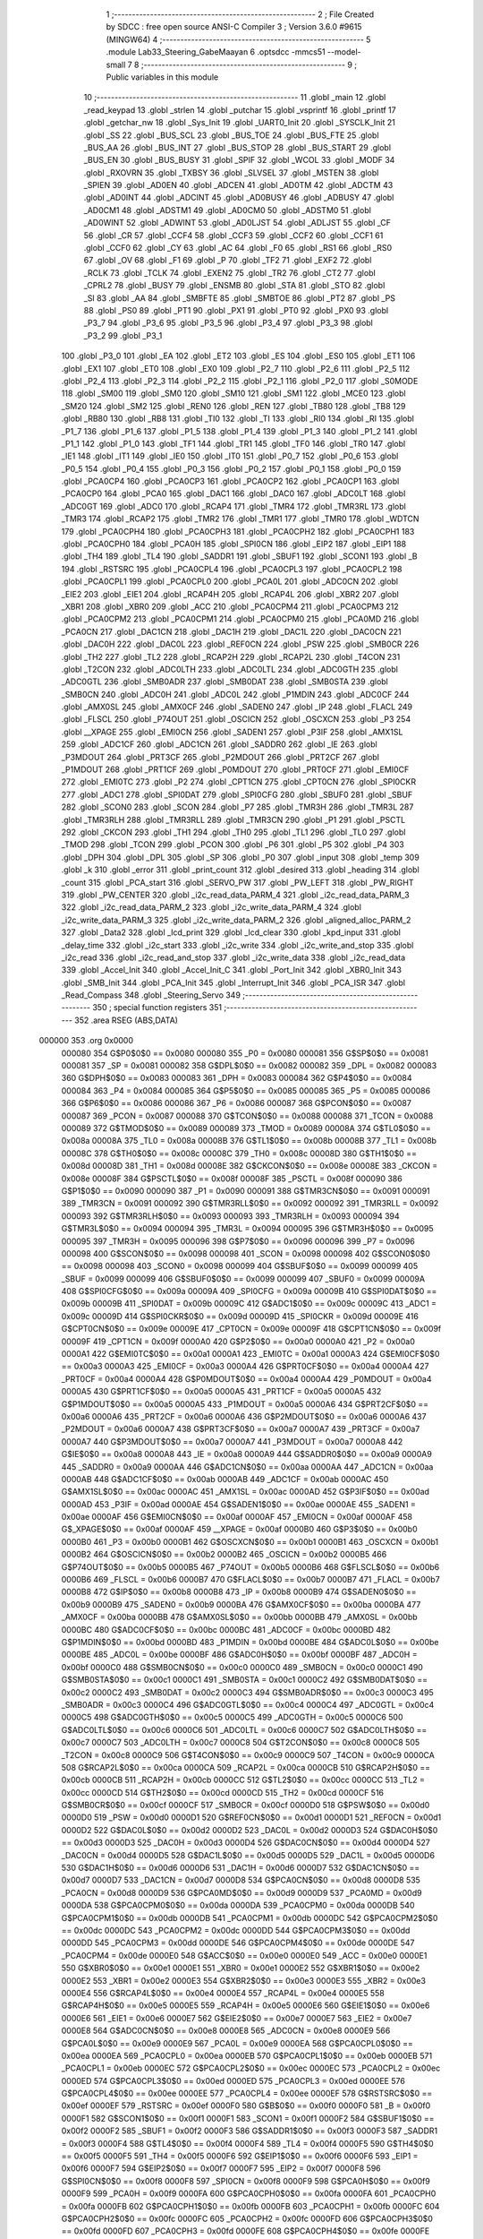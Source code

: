                                       1 ;--------------------------------------------------------
                                      2 ; File Created by SDCC : free open source ANSI-C Compiler
                                      3 ; Version 3.6.0 #9615 (MINGW64)
                                      4 ;--------------------------------------------------------
                                      5 	.module Lab33_Steering_GabeMaayan
                                      6 	.optsdcc -mmcs51 --model-small
                                      7 	
                                      8 ;--------------------------------------------------------
                                      9 ; Public variables in this module
                                     10 ;--------------------------------------------------------
                                     11 	.globl _main
                                     12 	.globl _read_keypad
                                     13 	.globl _strlen
                                     14 	.globl _putchar
                                     15 	.globl _vsprintf
                                     16 	.globl _printf
                                     17 	.globl _getchar_nw
                                     18 	.globl _Sys_Init
                                     19 	.globl _UART0_Init
                                     20 	.globl _SYSCLK_Init
                                     21 	.globl _SS
                                     22 	.globl _BUS_SCL
                                     23 	.globl _BUS_TOE
                                     24 	.globl _BUS_FTE
                                     25 	.globl _BUS_AA
                                     26 	.globl _BUS_INT
                                     27 	.globl _BUS_STOP
                                     28 	.globl _BUS_START
                                     29 	.globl _BUS_EN
                                     30 	.globl _BUS_BUSY
                                     31 	.globl _SPIF
                                     32 	.globl _WCOL
                                     33 	.globl _MODF
                                     34 	.globl _RXOVRN
                                     35 	.globl _TXBSY
                                     36 	.globl _SLVSEL
                                     37 	.globl _MSTEN
                                     38 	.globl _SPIEN
                                     39 	.globl _AD0EN
                                     40 	.globl _ADCEN
                                     41 	.globl _AD0TM
                                     42 	.globl _ADCTM
                                     43 	.globl _AD0INT
                                     44 	.globl _ADCINT
                                     45 	.globl _AD0BUSY
                                     46 	.globl _ADBUSY
                                     47 	.globl _AD0CM1
                                     48 	.globl _ADSTM1
                                     49 	.globl _AD0CM0
                                     50 	.globl _ADSTM0
                                     51 	.globl _AD0WINT
                                     52 	.globl _ADWINT
                                     53 	.globl _AD0LJST
                                     54 	.globl _ADLJST
                                     55 	.globl _CF
                                     56 	.globl _CR
                                     57 	.globl _CCF4
                                     58 	.globl _CCF3
                                     59 	.globl _CCF2
                                     60 	.globl _CCF1
                                     61 	.globl _CCF0
                                     62 	.globl _CY
                                     63 	.globl _AC
                                     64 	.globl _F0
                                     65 	.globl _RS1
                                     66 	.globl _RS0
                                     67 	.globl _OV
                                     68 	.globl _F1
                                     69 	.globl _P
                                     70 	.globl _TF2
                                     71 	.globl _EXF2
                                     72 	.globl _RCLK
                                     73 	.globl _TCLK
                                     74 	.globl _EXEN2
                                     75 	.globl _TR2
                                     76 	.globl _CT2
                                     77 	.globl _CPRL2
                                     78 	.globl _BUSY
                                     79 	.globl _ENSMB
                                     80 	.globl _STA
                                     81 	.globl _STO
                                     82 	.globl _SI
                                     83 	.globl _AA
                                     84 	.globl _SMBFTE
                                     85 	.globl _SMBTOE
                                     86 	.globl _PT2
                                     87 	.globl _PS
                                     88 	.globl _PS0
                                     89 	.globl _PT1
                                     90 	.globl _PX1
                                     91 	.globl _PT0
                                     92 	.globl _PX0
                                     93 	.globl _P3_7
                                     94 	.globl _P3_6
                                     95 	.globl _P3_5
                                     96 	.globl _P3_4
                                     97 	.globl _P3_3
                                     98 	.globl _P3_2
                                     99 	.globl _P3_1
                                    100 	.globl _P3_0
                                    101 	.globl _EA
                                    102 	.globl _ET2
                                    103 	.globl _ES
                                    104 	.globl _ES0
                                    105 	.globl _ET1
                                    106 	.globl _EX1
                                    107 	.globl _ET0
                                    108 	.globl _EX0
                                    109 	.globl _P2_7
                                    110 	.globl _P2_6
                                    111 	.globl _P2_5
                                    112 	.globl _P2_4
                                    113 	.globl _P2_3
                                    114 	.globl _P2_2
                                    115 	.globl _P2_1
                                    116 	.globl _P2_0
                                    117 	.globl _S0MODE
                                    118 	.globl _SM00
                                    119 	.globl _SM0
                                    120 	.globl _SM10
                                    121 	.globl _SM1
                                    122 	.globl _MCE0
                                    123 	.globl _SM20
                                    124 	.globl _SM2
                                    125 	.globl _REN0
                                    126 	.globl _REN
                                    127 	.globl _TB80
                                    128 	.globl _TB8
                                    129 	.globl _RB80
                                    130 	.globl _RB8
                                    131 	.globl _TI0
                                    132 	.globl _TI
                                    133 	.globl _RI0
                                    134 	.globl _RI
                                    135 	.globl _P1_7
                                    136 	.globl _P1_6
                                    137 	.globl _P1_5
                                    138 	.globl _P1_4
                                    139 	.globl _P1_3
                                    140 	.globl _P1_2
                                    141 	.globl _P1_1
                                    142 	.globl _P1_0
                                    143 	.globl _TF1
                                    144 	.globl _TR1
                                    145 	.globl _TF0
                                    146 	.globl _TR0
                                    147 	.globl _IE1
                                    148 	.globl _IT1
                                    149 	.globl _IE0
                                    150 	.globl _IT0
                                    151 	.globl _P0_7
                                    152 	.globl _P0_6
                                    153 	.globl _P0_5
                                    154 	.globl _P0_4
                                    155 	.globl _P0_3
                                    156 	.globl _P0_2
                                    157 	.globl _P0_1
                                    158 	.globl _P0_0
                                    159 	.globl _PCA0CP4
                                    160 	.globl _PCA0CP3
                                    161 	.globl _PCA0CP2
                                    162 	.globl _PCA0CP1
                                    163 	.globl _PCA0CP0
                                    164 	.globl _PCA0
                                    165 	.globl _DAC1
                                    166 	.globl _DAC0
                                    167 	.globl _ADC0LT
                                    168 	.globl _ADC0GT
                                    169 	.globl _ADC0
                                    170 	.globl _RCAP4
                                    171 	.globl _TMR4
                                    172 	.globl _TMR3RL
                                    173 	.globl _TMR3
                                    174 	.globl _RCAP2
                                    175 	.globl _TMR2
                                    176 	.globl _TMR1
                                    177 	.globl _TMR0
                                    178 	.globl _WDTCN
                                    179 	.globl _PCA0CPH4
                                    180 	.globl _PCA0CPH3
                                    181 	.globl _PCA0CPH2
                                    182 	.globl _PCA0CPH1
                                    183 	.globl _PCA0CPH0
                                    184 	.globl _PCA0H
                                    185 	.globl _SPI0CN
                                    186 	.globl _EIP2
                                    187 	.globl _EIP1
                                    188 	.globl _TH4
                                    189 	.globl _TL4
                                    190 	.globl _SADDR1
                                    191 	.globl _SBUF1
                                    192 	.globl _SCON1
                                    193 	.globl _B
                                    194 	.globl _RSTSRC
                                    195 	.globl _PCA0CPL4
                                    196 	.globl _PCA0CPL3
                                    197 	.globl _PCA0CPL2
                                    198 	.globl _PCA0CPL1
                                    199 	.globl _PCA0CPL0
                                    200 	.globl _PCA0L
                                    201 	.globl _ADC0CN
                                    202 	.globl _EIE2
                                    203 	.globl _EIE1
                                    204 	.globl _RCAP4H
                                    205 	.globl _RCAP4L
                                    206 	.globl _XBR2
                                    207 	.globl _XBR1
                                    208 	.globl _XBR0
                                    209 	.globl _ACC
                                    210 	.globl _PCA0CPM4
                                    211 	.globl _PCA0CPM3
                                    212 	.globl _PCA0CPM2
                                    213 	.globl _PCA0CPM1
                                    214 	.globl _PCA0CPM0
                                    215 	.globl _PCA0MD
                                    216 	.globl _PCA0CN
                                    217 	.globl _DAC1CN
                                    218 	.globl _DAC1H
                                    219 	.globl _DAC1L
                                    220 	.globl _DAC0CN
                                    221 	.globl _DAC0H
                                    222 	.globl _DAC0L
                                    223 	.globl _REF0CN
                                    224 	.globl _PSW
                                    225 	.globl _SMB0CR
                                    226 	.globl _TH2
                                    227 	.globl _TL2
                                    228 	.globl _RCAP2H
                                    229 	.globl _RCAP2L
                                    230 	.globl _T4CON
                                    231 	.globl _T2CON
                                    232 	.globl _ADC0LTH
                                    233 	.globl _ADC0LTL
                                    234 	.globl _ADC0GTH
                                    235 	.globl _ADC0GTL
                                    236 	.globl _SMB0ADR
                                    237 	.globl _SMB0DAT
                                    238 	.globl _SMB0STA
                                    239 	.globl _SMB0CN
                                    240 	.globl _ADC0H
                                    241 	.globl _ADC0L
                                    242 	.globl _P1MDIN
                                    243 	.globl _ADC0CF
                                    244 	.globl _AMX0SL
                                    245 	.globl _AMX0CF
                                    246 	.globl _SADEN0
                                    247 	.globl _IP
                                    248 	.globl _FLACL
                                    249 	.globl _FLSCL
                                    250 	.globl _P74OUT
                                    251 	.globl _OSCICN
                                    252 	.globl _OSCXCN
                                    253 	.globl _P3
                                    254 	.globl __XPAGE
                                    255 	.globl _EMI0CN
                                    256 	.globl _SADEN1
                                    257 	.globl _P3IF
                                    258 	.globl _AMX1SL
                                    259 	.globl _ADC1CF
                                    260 	.globl _ADC1CN
                                    261 	.globl _SADDR0
                                    262 	.globl _IE
                                    263 	.globl _P3MDOUT
                                    264 	.globl _PRT3CF
                                    265 	.globl _P2MDOUT
                                    266 	.globl _PRT2CF
                                    267 	.globl _P1MDOUT
                                    268 	.globl _PRT1CF
                                    269 	.globl _P0MDOUT
                                    270 	.globl _PRT0CF
                                    271 	.globl _EMI0CF
                                    272 	.globl _EMI0TC
                                    273 	.globl _P2
                                    274 	.globl _CPT1CN
                                    275 	.globl _CPT0CN
                                    276 	.globl _SPI0CKR
                                    277 	.globl _ADC1
                                    278 	.globl _SPI0DAT
                                    279 	.globl _SPI0CFG
                                    280 	.globl _SBUF0
                                    281 	.globl _SBUF
                                    282 	.globl _SCON0
                                    283 	.globl _SCON
                                    284 	.globl _P7
                                    285 	.globl _TMR3H
                                    286 	.globl _TMR3L
                                    287 	.globl _TMR3RLH
                                    288 	.globl _TMR3RLL
                                    289 	.globl _TMR3CN
                                    290 	.globl _P1
                                    291 	.globl _PSCTL
                                    292 	.globl _CKCON
                                    293 	.globl _TH1
                                    294 	.globl _TH0
                                    295 	.globl _TL1
                                    296 	.globl _TL0
                                    297 	.globl _TMOD
                                    298 	.globl _TCON
                                    299 	.globl _PCON
                                    300 	.globl _P6
                                    301 	.globl _P5
                                    302 	.globl _P4
                                    303 	.globl _DPH
                                    304 	.globl _DPL
                                    305 	.globl _SP
                                    306 	.globl _P0
                                    307 	.globl _input
                                    308 	.globl _temp
                                    309 	.globl _k
                                    310 	.globl _error
                                    311 	.globl _print_count
                                    312 	.globl _desired
                                    313 	.globl _heading
                                    314 	.globl _count
                                    315 	.globl _PCA_start
                                    316 	.globl _SERVO_PW
                                    317 	.globl _PW_LEFT
                                    318 	.globl _PW_RIGHT
                                    319 	.globl _PW_CENTER
                                    320 	.globl _i2c_read_data_PARM_4
                                    321 	.globl _i2c_read_data_PARM_3
                                    322 	.globl _i2c_read_data_PARM_2
                                    323 	.globl _i2c_write_data_PARM_4
                                    324 	.globl _i2c_write_data_PARM_3
                                    325 	.globl _i2c_write_data_PARM_2
                                    326 	.globl _aligned_alloc_PARM_2
                                    327 	.globl _Data2
                                    328 	.globl _lcd_print
                                    329 	.globl _lcd_clear
                                    330 	.globl _kpd_input
                                    331 	.globl _delay_time
                                    332 	.globl _i2c_start
                                    333 	.globl _i2c_write
                                    334 	.globl _i2c_write_and_stop
                                    335 	.globl _i2c_read
                                    336 	.globl _i2c_read_and_stop
                                    337 	.globl _i2c_write_data
                                    338 	.globl _i2c_read_data
                                    339 	.globl _Accel_Init
                                    340 	.globl _Accel_Init_C
                                    341 	.globl _Port_Init
                                    342 	.globl _XBR0_Init
                                    343 	.globl _SMB_Init
                                    344 	.globl _PCA_Init
                                    345 	.globl _Interrupt_Init
                                    346 	.globl _PCA_ISR
                                    347 	.globl _Read_Compass
                                    348 	.globl _Steering_Servo
                                    349 ;--------------------------------------------------------
                                    350 ; special function registers
                                    351 ;--------------------------------------------------------
                                    352 	.area RSEG    (ABS,DATA)
      000000                        353 	.org 0x0000
                           000080   354 G$P0$0$0 == 0x0080
                           000080   355 _P0	=	0x0080
                           000081   356 G$SP$0$0 == 0x0081
                           000081   357 _SP	=	0x0081
                           000082   358 G$DPL$0$0 == 0x0082
                           000082   359 _DPL	=	0x0082
                           000083   360 G$DPH$0$0 == 0x0083
                           000083   361 _DPH	=	0x0083
                           000084   362 G$P4$0$0 == 0x0084
                           000084   363 _P4	=	0x0084
                           000085   364 G$P5$0$0 == 0x0085
                           000085   365 _P5	=	0x0085
                           000086   366 G$P6$0$0 == 0x0086
                           000086   367 _P6	=	0x0086
                           000087   368 G$PCON$0$0 == 0x0087
                           000087   369 _PCON	=	0x0087
                           000088   370 G$TCON$0$0 == 0x0088
                           000088   371 _TCON	=	0x0088
                           000089   372 G$TMOD$0$0 == 0x0089
                           000089   373 _TMOD	=	0x0089
                           00008A   374 G$TL0$0$0 == 0x008a
                           00008A   375 _TL0	=	0x008a
                           00008B   376 G$TL1$0$0 == 0x008b
                           00008B   377 _TL1	=	0x008b
                           00008C   378 G$TH0$0$0 == 0x008c
                           00008C   379 _TH0	=	0x008c
                           00008D   380 G$TH1$0$0 == 0x008d
                           00008D   381 _TH1	=	0x008d
                           00008E   382 G$CKCON$0$0 == 0x008e
                           00008E   383 _CKCON	=	0x008e
                           00008F   384 G$PSCTL$0$0 == 0x008f
                           00008F   385 _PSCTL	=	0x008f
                           000090   386 G$P1$0$0 == 0x0090
                           000090   387 _P1	=	0x0090
                           000091   388 G$TMR3CN$0$0 == 0x0091
                           000091   389 _TMR3CN	=	0x0091
                           000092   390 G$TMR3RLL$0$0 == 0x0092
                           000092   391 _TMR3RLL	=	0x0092
                           000093   392 G$TMR3RLH$0$0 == 0x0093
                           000093   393 _TMR3RLH	=	0x0093
                           000094   394 G$TMR3L$0$0 == 0x0094
                           000094   395 _TMR3L	=	0x0094
                           000095   396 G$TMR3H$0$0 == 0x0095
                           000095   397 _TMR3H	=	0x0095
                           000096   398 G$P7$0$0 == 0x0096
                           000096   399 _P7	=	0x0096
                           000098   400 G$SCON$0$0 == 0x0098
                           000098   401 _SCON	=	0x0098
                           000098   402 G$SCON0$0$0 == 0x0098
                           000098   403 _SCON0	=	0x0098
                           000099   404 G$SBUF$0$0 == 0x0099
                           000099   405 _SBUF	=	0x0099
                           000099   406 G$SBUF0$0$0 == 0x0099
                           000099   407 _SBUF0	=	0x0099
                           00009A   408 G$SPI0CFG$0$0 == 0x009a
                           00009A   409 _SPI0CFG	=	0x009a
                           00009B   410 G$SPI0DAT$0$0 == 0x009b
                           00009B   411 _SPI0DAT	=	0x009b
                           00009C   412 G$ADC1$0$0 == 0x009c
                           00009C   413 _ADC1	=	0x009c
                           00009D   414 G$SPI0CKR$0$0 == 0x009d
                           00009D   415 _SPI0CKR	=	0x009d
                           00009E   416 G$CPT0CN$0$0 == 0x009e
                           00009E   417 _CPT0CN	=	0x009e
                           00009F   418 G$CPT1CN$0$0 == 0x009f
                           00009F   419 _CPT1CN	=	0x009f
                           0000A0   420 G$P2$0$0 == 0x00a0
                           0000A0   421 _P2	=	0x00a0
                           0000A1   422 G$EMI0TC$0$0 == 0x00a1
                           0000A1   423 _EMI0TC	=	0x00a1
                           0000A3   424 G$EMI0CF$0$0 == 0x00a3
                           0000A3   425 _EMI0CF	=	0x00a3
                           0000A4   426 G$PRT0CF$0$0 == 0x00a4
                           0000A4   427 _PRT0CF	=	0x00a4
                           0000A4   428 G$P0MDOUT$0$0 == 0x00a4
                           0000A4   429 _P0MDOUT	=	0x00a4
                           0000A5   430 G$PRT1CF$0$0 == 0x00a5
                           0000A5   431 _PRT1CF	=	0x00a5
                           0000A5   432 G$P1MDOUT$0$0 == 0x00a5
                           0000A5   433 _P1MDOUT	=	0x00a5
                           0000A6   434 G$PRT2CF$0$0 == 0x00a6
                           0000A6   435 _PRT2CF	=	0x00a6
                           0000A6   436 G$P2MDOUT$0$0 == 0x00a6
                           0000A6   437 _P2MDOUT	=	0x00a6
                           0000A7   438 G$PRT3CF$0$0 == 0x00a7
                           0000A7   439 _PRT3CF	=	0x00a7
                           0000A7   440 G$P3MDOUT$0$0 == 0x00a7
                           0000A7   441 _P3MDOUT	=	0x00a7
                           0000A8   442 G$IE$0$0 == 0x00a8
                           0000A8   443 _IE	=	0x00a8
                           0000A9   444 G$SADDR0$0$0 == 0x00a9
                           0000A9   445 _SADDR0	=	0x00a9
                           0000AA   446 G$ADC1CN$0$0 == 0x00aa
                           0000AA   447 _ADC1CN	=	0x00aa
                           0000AB   448 G$ADC1CF$0$0 == 0x00ab
                           0000AB   449 _ADC1CF	=	0x00ab
                           0000AC   450 G$AMX1SL$0$0 == 0x00ac
                           0000AC   451 _AMX1SL	=	0x00ac
                           0000AD   452 G$P3IF$0$0 == 0x00ad
                           0000AD   453 _P3IF	=	0x00ad
                           0000AE   454 G$SADEN1$0$0 == 0x00ae
                           0000AE   455 _SADEN1	=	0x00ae
                           0000AF   456 G$EMI0CN$0$0 == 0x00af
                           0000AF   457 _EMI0CN	=	0x00af
                           0000AF   458 G$_XPAGE$0$0 == 0x00af
                           0000AF   459 __XPAGE	=	0x00af
                           0000B0   460 G$P3$0$0 == 0x00b0
                           0000B0   461 _P3	=	0x00b0
                           0000B1   462 G$OSCXCN$0$0 == 0x00b1
                           0000B1   463 _OSCXCN	=	0x00b1
                           0000B2   464 G$OSCICN$0$0 == 0x00b2
                           0000B2   465 _OSCICN	=	0x00b2
                           0000B5   466 G$P74OUT$0$0 == 0x00b5
                           0000B5   467 _P74OUT	=	0x00b5
                           0000B6   468 G$FLSCL$0$0 == 0x00b6
                           0000B6   469 _FLSCL	=	0x00b6
                           0000B7   470 G$FLACL$0$0 == 0x00b7
                           0000B7   471 _FLACL	=	0x00b7
                           0000B8   472 G$IP$0$0 == 0x00b8
                           0000B8   473 _IP	=	0x00b8
                           0000B9   474 G$SADEN0$0$0 == 0x00b9
                           0000B9   475 _SADEN0	=	0x00b9
                           0000BA   476 G$AMX0CF$0$0 == 0x00ba
                           0000BA   477 _AMX0CF	=	0x00ba
                           0000BB   478 G$AMX0SL$0$0 == 0x00bb
                           0000BB   479 _AMX0SL	=	0x00bb
                           0000BC   480 G$ADC0CF$0$0 == 0x00bc
                           0000BC   481 _ADC0CF	=	0x00bc
                           0000BD   482 G$P1MDIN$0$0 == 0x00bd
                           0000BD   483 _P1MDIN	=	0x00bd
                           0000BE   484 G$ADC0L$0$0 == 0x00be
                           0000BE   485 _ADC0L	=	0x00be
                           0000BF   486 G$ADC0H$0$0 == 0x00bf
                           0000BF   487 _ADC0H	=	0x00bf
                           0000C0   488 G$SMB0CN$0$0 == 0x00c0
                           0000C0   489 _SMB0CN	=	0x00c0
                           0000C1   490 G$SMB0STA$0$0 == 0x00c1
                           0000C1   491 _SMB0STA	=	0x00c1
                           0000C2   492 G$SMB0DAT$0$0 == 0x00c2
                           0000C2   493 _SMB0DAT	=	0x00c2
                           0000C3   494 G$SMB0ADR$0$0 == 0x00c3
                           0000C3   495 _SMB0ADR	=	0x00c3
                           0000C4   496 G$ADC0GTL$0$0 == 0x00c4
                           0000C4   497 _ADC0GTL	=	0x00c4
                           0000C5   498 G$ADC0GTH$0$0 == 0x00c5
                           0000C5   499 _ADC0GTH	=	0x00c5
                           0000C6   500 G$ADC0LTL$0$0 == 0x00c6
                           0000C6   501 _ADC0LTL	=	0x00c6
                           0000C7   502 G$ADC0LTH$0$0 == 0x00c7
                           0000C7   503 _ADC0LTH	=	0x00c7
                           0000C8   504 G$T2CON$0$0 == 0x00c8
                           0000C8   505 _T2CON	=	0x00c8
                           0000C9   506 G$T4CON$0$0 == 0x00c9
                           0000C9   507 _T4CON	=	0x00c9
                           0000CA   508 G$RCAP2L$0$0 == 0x00ca
                           0000CA   509 _RCAP2L	=	0x00ca
                           0000CB   510 G$RCAP2H$0$0 == 0x00cb
                           0000CB   511 _RCAP2H	=	0x00cb
                           0000CC   512 G$TL2$0$0 == 0x00cc
                           0000CC   513 _TL2	=	0x00cc
                           0000CD   514 G$TH2$0$0 == 0x00cd
                           0000CD   515 _TH2	=	0x00cd
                           0000CF   516 G$SMB0CR$0$0 == 0x00cf
                           0000CF   517 _SMB0CR	=	0x00cf
                           0000D0   518 G$PSW$0$0 == 0x00d0
                           0000D0   519 _PSW	=	0x00d0
                           0000D1   520 G$REF0CN$0$0 == 0x00d1
                           0000D1   521 _REF0CN	=	0x00d1
                           0000D2   522 G$DAC0L$0$0 == 0x00d2
                           0000D2   523 _DAC0L	=	0x00d2
                           0000D3   524 G$DAC0H$0$0 == 0x00d3
                           0000D3   525 _DAC0H	=	0x00d3
                           0000D4   526 G$DAC0CN$0$0 == 0x00d4
                           0000D4   527 _DAC0CN	=	0x00d4
                           0000D5   528 G$DAC1L$0$0 == 0x00d5
                           0000D5   529 _DAC1L	=	0x00d5
                           0000D6   530 G$DAC1H$0$0 == 0x00d6
                           0000D6   531 _DAC1H	=	0x00d6
                           0000D7   532 G$DAC1CN$0$0 == 0x00d7
                           0000D7   533 _DAC1CN	=	0x00d7
                           0000D8   534 G$PCA0CN$0$0 == 0x00d8
                           0000D8   535 _PCA0CN	=	0x00d8
                           0000D9   536 G$PCA0MD$0$0 == 0x00d9
                           0000D9   537 _PCA0MD	=	0x00d9
                           0000DA   538 G$PCA0CPM0$0$0 == 0x00da
                           0000DA   539 _PCA0CPM0	=	0x00da
                           0000DB   540 G$PCA0CPM1$0$0 == 0x00db
                           0000DB   541 _PCA0CPM1	=	0x00db
                           0000DC   542 G$PCA0CPM2$0$0 == 0x00dc
                           0000DC   543 _PCA0CPM2	=	0x00dc
                           0000DD   544 G$PCA0CPM3$0$0 == 0x00dd
                           0000DD   545 _PCA0CPM3	=	0x00dd
                           0000DE   546 G$PCA0CPM4$0$0 == 0x00de
                           0000DE   547 _PCA0CPM4	=	0x00de
                           0000E0   548 G$ACC$0$0 == 0x00e0
                           0000E0   549 _ACC	=	0x00e0
                           0000E1   550 G$XBR0$0$0 == 0x00e1
                           0000E1   551 _XBR0	=	0x00e1
                           0000E2   552 G$XBR1$0$0 == 0x00e2
                           0000E2   553 _XBR1	=	0x00e2
                           0000E3   554 G$XBR2$0$0 == 0x00e3
                           0000E3   555 _XBR2	=	0x00e3
                           0000E4   556 G$RCAP4L$0$0 == 0x00e4
                           0000E4   557 _RCAP4L	=	0x00e4
                           0000E5   558 G$RCAP4H$0$0 == 0x00e5
                           0000E5   559 _RCAP4H	=	0x00e5
                           0000E6   560 G$EIE1$0$0 == 0x00e6
                           0000E6   561 _EIE1	=	0x00e6
                           0000E7   562 G$EIE2$0$0 == 0x00e7
                           0000E7   563 _EIE2	=	0x00e7
                           0000E8   564 G$ADC0CN$0$0 == 0x00e8
                           0000E8   565 _ADC0CN	=	0x00e8
                           0000E9   566 G$PCA0L$0$0 == 0x00e9
                           0000E9   567 _PCA0L	=	0x00e9
                           0000EA   568 G$PCA0CPL0$0$0 == 0x00ea
                           0000EA   569 _PCA0CPL0	=	0x00ea
                           0000EB   570 G$PCA0CPL1$0$0 == 0x00eb
                           0000EB   571 _PCA0CPL1	=	0x00eb
                           0000EC   572 G$PCA0CPL2$0$0 == 0x00ec
                           0000EC   573 _PCA0CPL2	=	0x00ec
                           0000ED   574 G$PCA0CPL3$0$0 == 0x00ed
                           0000ED   575 _PCA0CPL3	=	0x00ed
                           0000EE   576 G$PCA0CPL4$0$0 == 0x00ee
                           0000EE   577 _PCA0CPL4	=	0x00ee
                           0000EF   578 G$RSTSRC$0$0 == 0x00ef
                           0000EF   579 _RSTSRC	=	0x00ef
                           0000F0   580 G$B$0$0 == 0x00f0
                           0000F0   581 _B	=	0x00f0
                           0000F1   582 G$SCON1$0$0 == 0x00f1
                           0000F1   583 _SCON1	=	0x00f1
                           0000F2   584 G$SBUF1$0$0 == 0x00f2
                           0000F2   585 _SBUF1	=	0x00f2
                           0000F3   586 G$SADDR1$0$0 == 0x00f3
                           0000F3   587 _SADDR1	=	0x00f3
                           0000F4   588 G$TL4$0$0 == 0x00f4
                           0000F4   589 _TL4	=	0x00f4
                           0000F5   590 G$TH4$0$0 == 0x00f5
                           0000F5   591 _TH4	=	0x00f5
                           0000F6   592 G$EIP1$0$0 == 0x00f6
                           0000F6   593 _EIP1	=	0x00f6
                           0000F7   594 G$EIP2$0$0 == 0x00f7
                           0000F7   595 _EIP2	=	0x00f7
                           0000F8   596 G$SPI0CN$0$0 == 0x00f8
                           0000F8   597 _SPI0CN	=	0x00f8
                           0000F9   598 G$PCA0H$0$0 == 0x00f9
                           0000F9   599 _PCA0H	=	0x00f9
                           0000FA   600 G$PCA0CPH0$0$0 == 0x00fa
                           0000FA   601 _PCA0CPH0	=	0x00fa
                           0000FB   602 G$PCA0CPH1$0$0 == 0x00fb
                           0000FB   603 _PCA0CPH1	=	0x00fb
                           0000FC   604 G$PCA0CPH2$0$0 == 0x00fc
                           0000FC   605 _PCA0CPH2	=	0x00fc
                           0000FD   606 G$PCA0CPH3$0$0 == 0x00fd
                           0000FD   607 _PCA0CPH3	=	0x00fd
                           0000FE   608 G$PCA0CPH4$0$0 == 0x00fe
                           0000FE   609 _PCA0CPH4	=	0x00fe
                           0000FF   610 G$WDTCN$0$0 == 0x00ff
                           0000FF   611 _WDTCN	=	0x00ff
                           008C8A   612 G$TMR0$0$0 == 0x8c8a
                           008C8A   613 _TMR0	=	0x8c8a
                           008D8B   614 G$TMR1$0$0 == 0x8d8b
                           008D8B   615 _TMR1	=	0x8d8b
                           00CDCC   616 G$TMR2$0$0 == 0xcdcc
                           00CDCC   617 _TMR2	=	0xcdcc
                           00CBCA   618 G$RCAP2$0$0 == 0xcbca
                           00CBCA   619 _RCAP2	=	0xcbca
                           009594   620 G$TMR3$0$0 == 0x9594
                           009594   621 _TMR3	=	0x9594
                           009392   622 G$TMR3RL$0$0 == 0x9392
                           009392   623 _TMR3RL	=	0x9392
                           00F5F4   624 G$TMR4$0$0 == 0xf5f4
                           00F5F4   625 _TMR4	=	0xf5f4
                           00E5E4   626 G$RCAP4$0$0 == 0xe5e4
                           00E5E4   627 _RCAP4	=	0xe5e4
                           00BFBE   628 G$ADC0$0$0 == 0xbfbe
                           00BFBE   629 _ADC0	=	0xbfbe
                           00C5C4   630 G$ADC0GT$0$0 == 0xc5c4
                           00C5C4   631 _ADC0GT	=	0xc5c4
                           00C7C6   632 G$ADC0LT$0$0 == 0xc7c6
                           00C7C6   633 _ADC0LT	=	0xc7c6
                           00D3D2   634 G$DAC0$0$0 == 0xd3d2
                           00D3D2   635 _DAC0	=	0xd3d2
                           00D6D5   636 G$DAC1$0$0 == 0xd6d5
                           00D6D5   637 _DAC1	=	0xd6d5
                           00F9E9   638 G$PCA0$0$0 == 0xf9e9
                           00F9E9   639 _PCA0	=	0xf9e9
                           00FAEA   640 G$PCA0CP0$0$0 == 0xfaea
                           00FAEA   641 _PCA0CP0	=	0xfaea
                           00FBEB   642 G$PCA0CP1$0$0 == 0xfbeb
                           00FBEB   643 _PCA0CP1	=	0xfbeb
                           00FCEC   644 G$PCA0CP2$0$0 == 0xfcec
                           00FCEC   645 _PCA0CP2	=	0xfcec
                           00FDED   646 G$PCA0CP3$0$0 == 0xfded
                           00FDED   647 _PCA0CP3	=	0xfded
                           00FEEE   648 G$PCA0CP4$0$0 == 0xfeee
                           00FEEE   649 _PCA0CP4	=	0xfeee
                                    650 ;--------------------------------------------------------
                                    651 ; special function bits
                                    652 ;--------------------------------------------------------
                                    653 	.area RSEG    (ABS,DATA)
      000000                        654 	.org 0x0000
                           000080   655 G$P0_0$0$0 == 0x0080
                           000080   656 _P0_0	=	0x0080
                           000081   657 G$P0_1$0$0 == 0x0081
                           000081   658 _P0_1	=	0x0081
                           000082   659 G$P0_2$0$0 == 0x0082
                           000082   660 _P0_2	=	0x0082
                           000083   661 G$P0_3$0$0 == 0x0083
                           000083   662 _P0_3	=	0x0083
                           000084   663 G$P0_4$0$0 == 0x0084
                           000084   664 _P0_4	=	0x0084
                           000085   665 G$P0_5$0$0 == 0x0085
                           000085   666 _P0_5	=	0x0085
                           000086   667 G$P0_6$0$0 == 0x0086
                           000086   668 _P0_6	=	0x0086
                           000087   669 G$P0_7$0$0 == 0x0087
                           000087   670 _P0_7	=	0x0087
                           000088   671 G$IT0$0$0 == 0x0088
                           000088   672 _IT0	=	0x0088
                           000089   673 G$IE0$0$0 == 0x0089
                           000089   674 _IE0	=	0x0089
                           00008A   675 G$IT1$0$0 == 0x008a
                           00008A   676 _IT1	=	0x008a
                           00008B   677 G$IE1$0$0 == 0x008b
                           00008B   678 _IE1	=	0x008b
                           00008C   679 G$TR0$0$0 == 0x008c
                           00008C   680 _TR0	=	0x008c
                           00008D   681 G$TF0$0$0 == 0x008d
                           00008D   682 _TF0	=	0x008d
                           00008E   683 G$TR1$0$0 == 0x008e
                           00008E   684 _TR1	=	0x008e
                           00008F   685 G$TF1$0$0 == 0x008f
                           00008F   686 _TF1	=	0x008f
                           000090   687 G$P1_0$0$0 == 0x0090
                           000090   688 _P1_0	=	0x0090
                           000091   689 G$P1_1$0$0 == 0x0091
                           000091   690 _P1_1	=	0x0091
                           000092   691 G$P1_2$0$0 == 0x0092
                           000092   692 _P1_2	=	0x0092
                           000093   693 G$P1_3$0$0 == 0x0093
                           000093   694 _P1_3	=	0x0093
                           000094   695 G$P1_4$0$0 == 0x0094
                           000094   696 _P1_4	=	0x0094
                           000095   697 G$P1_5$0$0 == 0x0095
                           000095   698 _P1_5	=	0x0095
                           000096   699 G$P1_6$0$0 == 0x0096
                           000096   700 _P1_6	=	0x0096
                           000097   701 G$P1_7$0$0 == 0x0097
                           000097   702 _P1_7	=	0x0097
                           000098   703 G$RI$0$0 == 0x0098
                           000098   704 _RI	=	0x0098
                           000098   705 G$RI0$0$0 == 0x0098
                           000098   706 _RI0	=	0x0098
                           000099   707 G$TI$0$0 == 0x0099
                           000099   708 _TI	=	0x0099
                           000099   709 G$TI0$0$0 == 0x0099
                           000099   710 _TI0	=	0x0099
                           00009A   711 G$RB8$0$0 == 0x009a
                           00009A   712 _RB8	=	0x009a
                           00009A   713 G$RB80$0$0 == 0x009a
                           00009A   714 _RB80	=	0x009a
                           00009B   715 G$TB8$0$0 == 0x009b
                           00009B   716 _TB8	=	0x009b
                           00009B   717 G$TB80$0$0 == 0x009b
                           00009B   718 _TB80	=	0x009b
                           00009C   719 G$REN$0$0 == 0x009c
                           00009C   720 _REN	=	0x009c
                           00009C   721 G$REN0$0$0 == 0x009c
                           00009C   722 _REN0	=	0x009c
                           00009D   723 G$SM2$0$0 == 0x009d
                           00009D   724 _SM2	=	0x009d
                           00009D   725 G$SM20$0$0 == 0x009d
                           00009D   726 _SM20	=	0x009d
                           00009D   727 G$MCE0$0$0 == 0x009d
                           00009D   728 _MCE0	=	0x009d
                           00009E   729 G$SM1$0$0 == 0x009e
                           00009E   730 _SM1	=	0x009e
                           00009E   731 G$SM10$0$0 == 0x009e
                           00009E   732 _SM10	=	0x009e
                           00009F   733 G$SM0$0$0 == 0x009f
                           00009F   734 _SM0	=	0x009f
                           00009F   735 G$SM00$0$0 == 0x009f
                           00009F   736 _SM00	=	0x009f
                           00009F   737 G$S0MODE$0$0 == 0x009f
                           00009F   738 _S0MODE	=	0x009f
                           0000A0   739 G$P2_0$0$0 == 0x00a0
                           0000A0   740 _P2_0	=	0x00a0
                           0000A1   741 G$P2_1$0$0 == 0x00a1
                           0000A1   742 _P2_1	=	0x00a1
                           0000A2   743 G$P2_2$0$0 == 0x00a2
                           0000A2   744 _P2_2	=	0x00a2
                           0000A3   745 G$P2_3$0$0 == 0x00a3
                           0000A3   746 _P2_3	=	0x00a3
                           0000A4   747 G$P2_4$0$0 == 0x00a4
                           0000A4   748 _P2_4	=	0x00a4
                           0000A5   749 G$P2_5$0$0 == 0x00a5
                           0000A5   750 _P2_5	=	0x00a5
                           0000A6   751 G$P2_6$0$0 == 0x00a6
                           0000A6   752 _P2_6	=	0x00a6
                           0000A7   753 G$P2_7$0$0 == 0x00a7
                           0000A7   754 _P2_7	=	0x00a7
                           0000A8   755 G$EX0$0$0 == 0x00a8
                           0000A8   756 _EX0	=	0x00a8
                           0000A9   757 G$ET0$0$0 == 0x00a9
                           0000A9   758 _ET0	=	0x00a9
                           0000AA   759 G$EX1$0$0 == 0x00aa
                           0000AA   760 _EX1	=	0x00aa
                           0000AB   761 G$ET1$0$0 == 0x00ab
                           0000AB   762 _ET1	=	0x00ab
                           0000AC   763 G$ES0$0$0 == 0x00ac
                           0000AC   764 _ES0	=	0x00ac
                           0000AC   765 G$ES$0$0 == 0x00ac
                           0000AC   766 _ES	=	0x00ac
                           0000AD   767 G$ET2$0$0 == 0x00ad
                           0000AD   768 _ET2	=	0x00ad
                           0000AF   769 G$EA$0$0 == 0x00af
                           0000AF   770 _EA	=	0x00af
                           0000B0   771 G$P3_0$0$0 == 0x00b0
                           0000B0   772 _P3_0	=	0x00b0
                           0000B1   773 G$P3_1$0$0 == 0x00b1
                           0000B1   774 _P3_1	=	0x00b1
                           0000B2   775 G$P3_2$0$0 == 0x00b2
                           0000B2   776 _P3_2	=	0x00b2
                           0000B3   777 G$P3_3$0$0 == 0x00b3
                           0000B3   778 _P3_3	=	0x00b3
                           0000B4   779 G$P3_4$0$0 == 0x00b4
                           0000B4   780 _P3_4	=	0x00b4
                           0000B5   781 G$P3_5$0$0 == 0x00b5
                           0000B5   782 _P3_5	=	0x00b5
                           0000B6   783 G$P3_6$0$0 == 0x00b6
                           0000B6   784 _P3_6	=	0x00b6
                           0000B7   785 G$P3_7$0$0 == 0x00b7
                           0000B7   786 _P3_7	=	0x00b7
                           0000B8   787 G$PX0$0$0 == 0x00b8
                           0000B8   788 _PX0	=	0x00b8
                           0000B9   789 G$PT0$0$0 == 0x00b9
                           0000B9   790 _PT0	=	0x00b9
                           0000BA   791 G$PX1$0$0 == 0x00ba
                           0000BA   792 _PX1	=	0x00ba
                           0000BB   793 G$PT1$0$0 == 0x00bb
                           0000BB   794 _PT1	=	0x00bb
                           0000BC   795 G$PS0$0$0 == 0x00bc
                           0000BC   796 _PS0	=	0x00bc
                           0000BC   797 G$PS$0$0 == 0x00bc
                           0000BC   798 _PS	=	0x00bc
                           0000BD   799 G$PT2$0$0 == 0x00bd
                           0000BD   800 _PT2	=	0x00bd
                           0000C0   801 G$SMBTOE$0$0 == 0x00c0
                           0000C0   802 _SMBTOE	=	0x00c0
                           0000C1   803 G$SMBFTE$0$0 == 0x00c1
                           0000C1   804 _SMBFTE	=	0x00c1
                           0000C2   805 G$AA$0$0 == 0x00c2
                           0000C2   806 _AA	=	0x00c2
                           0000C3   807 G$SI$0$0 == 0x00c3
                           0000C3   808 _SI	=	0x00c3
                           0000C4   809 G$STO$0$0 == 0x00c4
                           0000C4   810 _STO	=	0x00c4
                           0000C5   811 G$STA$0$0 == 0x00c5
                           0000C5   812 _STA	=	0x00c5
                           0000C6   813 G$ENSMB$0$0 == 0x00c6
                           0000C6   814 _ENSMB	=	0x00c6
                           0000C7   815 G$BUSY$0$0 == 0x00c7
                           0000C7   816 _BUSY	=	0x00c7
                           0000C8   817 G$CPRL2$0$0 == 0x00c8
                           0000C8   818 _CPRL2	=	0x00c8
                           0000C9   819 G$CT2$0$0 == 0x00c9
                           0000C9   820 _CT2	=	0x00c9
                           0000CA   821 G$TR2$0$0 == 0x00ca
                           0000CA   822 _TR2	=	0x00ca
                           0000CB   823 G$EXEN2$0$0 == 0x00cb
                           0000CB   824 _EXEN2	=	0x00cb
                           0000CC   825 G$TCLK$0$0 == 0x00cc
                           0000CC   826 _TCLK	=	0x00cc
                           0000CD   827 G$RCLK$0$0 == 0x00cd
                           0000CD   828 _RCLK	=	0x00cd
                           0000CE   829 G$EXF2$0$0 == 0x00ce
                           0000CE   830 _EXF2	=	0x00ce
                           0000CF   831 G$TF2$0$0 == 0x00cf
                           0000CF   832 _TF2	=	0x00cf
                           0000D0   833 G$P$0$0 == 0x00d0
                           0000D0   834 _P	=	0x00d0
                           0000D1   835 G$F1$0$0 == 0x00d1
                           0000D1   836 _F1	=	0x00d1
                           0000D2   837 G$OV$0$0 == 0x00d2
                           0000D2   838 _OV	=	0x00d2
                           0000D3   839 G$RS0$0$0 == 0x00d3
                           0000D3   840 _RS0	=	0x00d3
                           0000D4   841 G$RS1$0$0 == 0x00d4
                           0000D4   842 _RS1	=	0x00d4
                           0000D5   843 G$F0$0$0 == 0x00d5
                           0000D5   844 _F0	=	0x00d5
                           0000D6   845 G$AC$0$0 == 0x00d6
                           0000D6   846 _AC	=	0x00d6
                           0000D7   847 G$CY$0$0 == 0x00d7
                           0000D7   848 _CY	=	0x00d7
                           0000D8   849 G$CCF0$0$0 == 0x00d8
                           0000D8   850 _CCF0	=	0x00d8
                           0000D9   851 G$CCF1$0$0 == 0x00d9
                           0000D9   852 _CCF1	=	0x00d9
                           0000DA   853 G$CCF2$0$0 == 0x00da
                           0000DA   854 _CCF2	=	0x00da
                           0000DB   855 G$CCF3$0$0 == 0x00db
                           0000DB   856 _CCF3	=	0x00db
                           0000DC   857 G$CCF4$0$0 == 0x00dc
                           0000DC   858 _CCF4	=	0x00dc
                           0000DE   859 G$CR$0$0 == 0x00de
                           0000DE   860 _CR	=	0x00de
                           0000DF   861 G$CF$0$0 == 0x00df
                           0000DF   862 _CF	=	0x00df
                           0000E8   863 G$ADLJST$0$0 == 0x00e8
                           0000E8   864 _ADLJST	=	0x00e8
                           0000E8   865 G$AD0LJST$0$0 == 0x00e8
                           0000E8   866 _AD0LJST	=	0x00e8
                           0000E9   867 G$ADWINT$0$0 == 0x00e9
                           0000E9   868 _ADWINT	=	0x00e9
                           0000E9   869 G$AD0WINT$0$0 == 0x00e9
                           0000E9   870 _AD0WINT	=	0x00e9
                           0000EA   871 G$ADSTM0$0$0 == 0x00ea
                           0000EA   872 _ADSTM0	=	0x00ea
                           0000EA   873 G$AD0CM0$0$0 == 0x00ea
                           0000EA   874 _AD0CM0	=	0x00ea
                           0000EB   875 G$ADSTM1$0$0 == 0x00eb
                           0000EB   876 _ADSTM1	=	0x00eb
                           0000EB   877 G$AD0CM1$0$0 == 0x00eb
                           0000EB   878 _AD0CM1	=	0x00eb
                           0000EC   879 G$ADBUSY$0$0 == 0x00ec
                           0000EC   880 _ADBUSY	=	0x00ec
                           0000EC   881 G$AD0BUSY$0$0 == 0x00ec
                           0000EC   882 _AD0BUSY	=	0x00ec
                           0000ED   883 G$ADCINT$0$0 == 0x00ed
                           0000ED   884 _ADCINT	=	0x00ed
                           0000ED   885 G$AD0INT$0$0 == 0x00ed
                           0000ED   886 _AD0INT	=	0x00ed
                           0000EE   887 G$ADCTM$0$0 == 0x00ee
                           0000EE   888 _ADCTM	=	0x00ee
                           0000EE   889 G$AD0TM$0$0 == 0x00ee
                           0000EE   890 _AD0TM	=	0x00ee
                           0000EF   891 G$ADCEN$0$0 == 0x00ef
                           0000EF   892 _ADCEN	=	0x00ef
                           0000EF   893 G$AD0EN$0$0 == 0x00ef
                           0000EF   894 _AD0EN	=	0x00ef
                           0000F8   895 G$SPIEN$0$0 == 0x00f8
                           0000F8   896 _SPIEN	=	0x00f8
                           0000F9   897 G$MSTEN$0$0 == 0x00f9
                           0000F9   898 _MSTEN	=	0x00f9
                           0000FA   899 G$SLVSEL$0$0 == 0x00fa
                           0000FA   900 _SLVSEL	=	0x00fa
                           0000FB   901 G$TXBSY$0$0 == 0x00fb
                           0000FB   902 _TXBSY	=	0x00fb
                           0000FC   903 G$RXOVRN$0$0 == 0x00fc
                           0000FC   904 _RXOVRN	=	0x00fc
                           0000FD   905 G$MODF$0$0 == 0x00fd
                           0000FD   906 _MODF	=	0x00fd
                           0000FE   907 G$WCOL$0$0 == 0x00fe
                           0000FE   908 _WCOL	=	0x00fe
                           0000FF   909 G$SPIF$0$0 == 0x00ff
                           0000FF   910 _SPIF	=	0x00ff
                           0000C7   911 G$BUS_BUSY$0$0 == 0x00c7
                           0000C7   912 _BUS_BUSY	=	0x00c7
                           0000C6   913 G$BUS_EN$0$0 == 0x00c6
                           0000C6   914 _BUS_EN	=	0x00c6
                           0000C5   915 G$BUS_START$0$0 == 0x00c5
                           0000C5   916 _BUS_START	=	0x00c5
                           0000C4   917 G$BUS_STOP$0$0 == 0x00c4
                           0000C4   918 _BUS_STOP	=	0x00c4
                           0000C3   919 G$BUS_INT$0$0 == 0x00c3
                           0000C3   920 _BUS_INT	=	0x00c3
                           0000C2   921 G$BUS_AA$0$0 == 0x00c2
                           0000C2   922 _BUS_AA	=	0x00c2
                           0000C1   923 G$BUS_FTE$0$0 == 0x00c1
                           0000C1   924 _BUS_FTE	=	0x00c1
                           0000C0   925 G$BUS_TOE$0$0 == 0x00c0
                           0000C0   926 _BUS_TOE	=	0x00c0
                           000083   927 G$BUS_SCL$0$0 == 0x0083
                           000083   928 _BUS_SCL	=	0x0083
                           0000B7   929 G$SS$0$0 == 0x00b7
                           0000B7   930 _SS	=	0x00b7
                                    931 ;--------------------------------------------------------
                                    932 ; overlayable register banks
                                    933 ;--------------------------------------------------------
                                    934 	.area REG_BANK_0	(REL,OVR,DATA)
      000000                        935 	.ds 8
                                    936 ;--------------------------------------------------------
                                    937 ; internal ram data
                                    938 ;--------------------------------------------------------
                                    939 	.area DSEG    (DATA)
                           000000   940 G$Data2$0$0==.
      000022                        941 _Data2::
      000022                        942 	.ds 3
                           000003   943 LLab33_Steering_GabeMaayan.aligned_alloc$size$1$39==.
      000025                        944 _aligned_alloc_PARM_2:
      000025                        945 	.ds 2
                           000005   946 LLab33_Steering_GabeMaayan.lcd_clear$NumBytes$1$85==.
      000027                        947 _lcd_clear_NumBytes_1_85:
      000027                        948 	.ds 1
                           000006   949 LLab33_Steering_GabeMaayan.lcd_clear$Cmd$1$85==.
      000028                        950 _lcd_clear_Cmd_1_85:
      000028                        951 	.ds 2
                           000008   952 LLab33_Steering_GabeMaayan.read_keypad$Data$1$86==.
      00002A                        953 _read_keypad_Data_1_86:
      00002A                        954 	.ds 2
                           00000A   955 LLab33_Steering_GabeMaayan.i2c_write_data$start_reg$1$105==.
      00002C                        956 _i2c_write_data_PARM_2:
      00002C                        957 	.ds 1
                           00000B   958 LLab33_Steering_GabeMaayan.i2c_write_data$buffer$1$105==.
      00002D                        959 _i2c_write_data_PARM_3:
      00002D                        960 	.ds 3
                           00000E   961 LLab33_Steering_GabeMaayan.i2c_write_data$num_bytes$1$105==.
      000030                        962 _i2c_write_data_PARM_4:
      000030                        963 	.ds 1
                           00000F   964 LLab33_Steering_GabeMaayan.i2c_read_data$start_reg$1$107==.
      000031                        965 _i2c_read_data_PARM_2:
      000031                        966 	.ds 1
                           000010   967 LLab33_Steering_GabeMaayan.i2c_read_data$buffer$1$107==.
      000032                        968 _i2c_read_data_PARM_3:
      000032                        969 	.ds 3
                           000013   970 LLab33_Steering_GabeMaayan.i2c_read_data$num_bytes$1$107==.
      000035                        971 _i2c_read_data_PARM_4:
      000035                        972 	.ds 1
                           000014   973 G$PW_CENTER$0$0==.
      000036                        974 _PW_CENTER::
      000036                        975 	.ds 2
                           000016   976 G$PW_RIGHT$0$0==.
      000038                        977 _PW_RIGHT::
      000038                        978 	.ds 2
                           000018   979 G$PW_LEFT$0$0==.
      00003A                        980 _PW_LEFT::
      00003A                        981 	.ds 2
                           00001A   982 G$SERVO_PW$0$0==.
      00003C                        983 _SERVO_PW::
      00003C                        984 	.ds 2
                           00001C   985 G$PCA_start$0$0==.
      00003E                        986 _PCA_start::
      00003E                        987 	.ds 2
                           00001E   988 G$count$0$0==.
      000040                        989 _count::
      000040                        990 	.ds 2
                           000020   991 G$heading$0$0==.
      000042                        992 _heading::
      000042                        993 	.ds 2
                           000022   994 G$desired$0$0==.
      000044                        995 _desired::
      000044                        996 	.ds 2
                           000024   997 G$print_count$0$0==.
      000046                        998 _print_count::
      000046                        999 	.ds 2
                           000026  1000 G$error$0$0==.
      000048                       1001 _error::
      000048                       1002 	.ds 2
                           000028  1003 G$k$0$0==.
      00004A                       1004 _k::
      00004A                       1005 	.ds 2
                           00002A  1006 G$temp$0$0==.
      00004C                       1007 _temp::
      00004C                       1008 	.ds 2
                           00002C  1009 G$input$0$0==.
      00004E                       1010 _input::
      00004E                       1011 	.ds 1
                           00002D  1012 LLab33_Steering_GabeMaayan.Read_Compass$buffer$1$137==.
      00004F                       1013 _Read_Compass_buffer_1_137:
      00004F                       1014 	.ds 2
                                   1015 ;--------------------------------------------------------
                                   1016 ; overlayable items in internal ram 
                                   1017 ;--------------------------------------------------------
                                   1018 	.area	OSEG    (OVR,DATA)
                                   1019 	.area	OSEG    (OVR,DATA)
                                   1020 	.area	OSEG    (OVR,DATA)
                                   1021 	.area	OSEG    (OVR,DATA)
                                   1022 	.area	OSEG    (OVR,DATA)
                                   1023 	.area	OSEG    (OVR,DATA)
                                   1024 	.area	OSEG    (OVR,DATA)
                                   1025 ;--------------------------------------------------------
                                   1026 ; Stack segment in internal ram 
                                   1027 ;--------------------------------------------------------
                                   1028 	.area	SSEG
      00006B                       1029 __start__stack:
      00006B                       1030 	.ds	1
                                   1031 
                                   1032 ;--------------------------------------------------------
                                   1033 ; indirectly addressable internal ram data
                                   1034 ;--------------------------------------------------------
                                   1035 	.area ISEG    (DATA)
                                   1036 ;--------------------------------------------------------
                                   1037 ; absolute internal ram data
                                   1038 ;--------------------------------------------------------
                                   1039 	.area IABS    (ABS,DATA)
                                   1040 	.area IABS    (ABS,DATA)
                                   1041 ;--------------------------------------------------------
                                   1042 ; bit data
                                   1043 ;--------------------------------------------------------
                                   1044 	.area BSEG    (BIT)
                                   1045 ;--------------------------------------------------------
                                   1046 ; paged external ram data
                                   1047 ;--------------------------------------------------------
                                   1048 	.area PSEG    (PAG,XDATA)
                                   1049 ;--------------------------------------------------------
                                   1050 ; external ram data
                                   1051 ;--------------------------------------------------------
                                   1052 	.area XSEG    (XDATA)
                           000000  1053 LLab33_Steering_GabeMaayan.lcd_print$text$1$81==.
      000001                       1054 _lcd_print_text_1_81:
      000001                       1055 	.ds 80
                                   1056 ;--------------------------------------------------------
                                   1057 ; absolute external ram data
                                   1058 ;--------------------------------------------------------
                                   1059 	.area XABS    (ABS,XDATA)
                                   1060 ;--------------------------------------------------------
                                   1061 ; external initialized ram data
                                   1062 ;--------------------------------------------------------
                                   1063 	.area XISEG   (XDATA)
                                   1064 	.area HOME    (CODE)
                                   1065 	.area GSINIT0 (CODE)
                                   1066 	.area GSINIT1 (CODE)
                                   1067 	.area GSINIT2 (CODE)
                                   1068 	.area GSINIT3 (CODE)
                                   1069 	.area GSINIT4 (CODE)
                                   1070 	.area GSINIT5 (CODE)
                                   1071 	.area GSINIT  (CODE)
                                   1072 	.area GSFINAL (CODE)
                                   1073 	.area CSEG    (CODE)
                                   1074 ;--------------------------------------------------------
                                   1075 ; interrupt vector 
                                   1076 ;--------------------------------------------------------
                                   1077 	.area HOME    (CODE)
      000000                       1078 __interrupt_vect:
      000000 02 00 51         [24] 1079 	ljmp	__sdcc_gsinit_startup
      000003 32               [24] 1080 	reti
      000004                       1081 	.ds	7
      00000B 32               [24] 1082 	reti
      00000C                       1083 	.ds	7
      000013 32               [24] 1084 	reti
      000014                       1085 	.ds	7
      00001B 32               [24] 1086 	reti
      00001C                       1087 	.ds	7
      000023 32               [24] 1088 	reti
      000024                       1089 	.ds	7
      00002B 32               [24] 1090 	reti
      00002C                       1091 	.ds	7
      000033 32               [24] 1092 	reti
      000034                       1093 	.ds	7
      00003B 32               [24] 1094 	reti
      00003C                       1095 	.ds	7
      000043 32               [24] 1096 	reti
      000044                       1097 	.ds	7
      00004B 02 06 82         [24] 1098 	ljmp	_PCA_ISR
                                   1099 ;--------------------------------------------------------
                                   1100 ; global & static initialisations
                                   1101 ;--------------------------------------------------------
                                   1102 	.area HOME    (CODE)
                                   1103 	.area GSINIT  (CODE)
                                   1104 	.area GSFINAL (CODE)
                                   1105 	.area GSINIT  (CODE)
                                   1106 	.globl __sdcc_gsinit_startup
                                   1107 	.globl __sdcc_program_startup
                                   1108 	.globl __start__stack
                                   1109 	.globl __mcs51_genXINIT
                                   1110 	.globl __mcs51_genXRAMCLEAR
                                   1111 	.globl __mcs51_genRAMCLEAR
                           000000  1112 	C$Lab33_Steering_GabeMaayan.c$21$1$138 ==.
                                   1113 ;	C:\SiLabs\LITEC\Lab3\Lab33_Steering_GabeMaayan.c:21: unsigned int PW_CENTER = 2764;
      0000AA 75 36 CC         [24] 1114 	mov	_PW_CENTER,#0xcc
      0000AD 75 37 0A         [24] 1115 	mov	(_PW_CENTER + 1),#0x0a
                           000006  1116 	C$Lab33_Steering_GabeMaayan.c$22$1$138 ==.
                                   1117 ;	C:\SiLabs\LITEC\Lab3\Lab33_Steering_GabeMaayan.c:22: unsigned int PW_RIGHT = 3474;
      0000B0 75 38 92         [24] 1118 	mov	_PW_RIGHT,#0x92
      0000B3 75 39 0D         [24] 1119 	mov	(_PW_RIGHT + 1),#0x0d
                           00000C  1120 	C$Lab33_Steering_GabeMaayan.c$23$1$138 ==.
                                   1121 ;	C:\SiLabs\LITEC\Lab3\Lab33_Steering_GabeMaayan.c:23: unsigned int PW_LEFT = 2384;
      0000B6 75 3A 50         [24] 1122 	mov	_PW_LEFT,#0x50
      0000B9 75 3B 09         [24] 1123 	mov	(_PW_LEFT + 1),#0x09
                           000012  1124 	C$Lab33_Steering_GabeMaayan.c$24$1$138 ==.
                                   1125 ;	C:\SiLabs\LITEC\Lab3\Lab33_Steering_GabeMaayan.c:24: unsigned int SERVO_PW = 2764;
      0000BC 75 3C CC         [24] 1126 	mov	_SERVO_PW,#0xcc
      0000BF 75 3D 0A         [24] 1127 	mov	(_SERVO_PW + 1),#0x0a
                           000018  1128 	C$Lab33_Steering_GabeMaayan.c$25$1$138 ==.
                                   1129 ;	C:\SiLabs\LITEC\Lab3\Lab33_Steering_GabeMaayan.c:25: unsigned int PCA_start = 28671;
      0000C2 75 3E FF         [24] 1130 	mov	_PCA_start,#0xff
      0000C5 75 3F 6F         [24] 1131 	mov	(_PCA_start + 1),#0x6f
                           00001E  1132 	C$Lab33_Steering_GabeMaayan.c$26$1$138 ==.
                                   1133 ;	C:\SiLabs\LITEC\Lab3\Lab33_Steering_GabeMaayan.c:26: unsigned int count = 0;
      0000C8 E4               [12] 1134 	clr	a
      0000C9 F5 40            [12] 1135 	mov	_count,a
      0000CB F5 41            [12] 1136 	mov	(_count + 1),a
                           000023  1137 	C$Lab33_Steering_GabeMaayan.c$27$1$138 ==.
                                   1138 ;	C:\SiLabs\LITEC\Lab3\Lab33_Steering_GabeMaayan.c:27: unsigned int heading = 2100;
      0000CD 75 42 34         [24] 1139 	mov	_heading,#0x34
      0000D0 75 43 08         [24] 1140 	mov	(_heading + 1),#0x08
                           000029  1141 	C$Lab33_Steering_GabeMaayan.c$28$1$138 ==.
                                   1142 ;	C:\SiLabs\LITEC\Lab3\Lab33_Steering_GabeMaayan.c:28: unsigned int desired = 2100;
      0000D3 75 44 34         [24] 1143 	mov	_desired,#0x34
      0000D6 75 45 08         [24] 1144 	mov	(_desired + 1),#0x08
                           00002F  1145 	C$Lab33_Steering_GabeMaayan.c$29$1$138 ==.
                                   1146 ;	C:\SiLabs\LITEC\Lab3\Lab33_Steering_GabeMaayan.c:29: unsigned int print_count = 0;
      0000D9 F5 46            [12] 1147 	mov	_print_count,a
      0000DB F5 47            [12] 1148 	mov	(_print_count + 1),a
                           000033  1149 	C$Lab33_Steering_GabeMaayan.c$30$1$138 ==.
                                   1150 ;	C:\SiLabs\LITEC\Lab3\Lab33_Steering_GabeMaayan.c:30: int error=0;
      0000DD F5 48            [12] 1151 	mov	_error,a
      0000DF F5 49            [12] 1152 	mov	(_error + 1),a
                           000037  1153 	C$Lab33_Steering_GabeMaayan.c$31$1$138 ==.
                                   1154 ;	C:\SiLabs\LITEC\Lab3\Lab33_Steering_GabeMaayan.c:31: unsigned int k=2;
      0000E1 75 4A 02         [24] 1155 	mov	_k,#0x02
                                   1156 ;	1-genFromRTrack replaced	mov	(_k + 1),#0x00
      0000E4 F5 4B            [12] 1157 	mov	(_k + 1),a
                           00003C  1158 	C$Lab33_Steering_GabeMaayan.c$32$1$138 ==.
                                   1159 ;	C:\SiLabs\LITEC\Lab3\Lab33_Steering_GabeMaayan.c:32: unsigned int temp=0;
      0000E6 F5 4C            [12] 1160 	mov	_temp,a
      0000E8 F5 4D            [12] 1161 	mov	(_temp + 1),a
                                   1162 	.area GSFINAL (CODE)
      0000EA 02 00 4E         [24] 1163 	ljmp	__sdcc_program_startup
                                   1164 ;--------------------------------------------------------
                                   1165 ; Home
                                   1166 ;--------------------------------------------------------
                                   1167 	.area HOME    (CODE)
                                   1168 	.area HOME    (CODE)
      00004E                       1169 __sdcc_program_startup:
      00004E 02 05 EF         [24] 1170 	ljmp	_main
                                   1171 ;	return from main will return to caller
                                   1172 ;--------------------------------------------------------
                                   1173 ; code
                                   1174 ;--------------------------------------------------------
                                   1175 	.area CSEG    (CODE)
                                   1176 ;------------------------------------------------------------
                                   1177 ;Allocation info for local variables in function 'SYSCLK_Init'
                                   1178 ;------------------------------------------------------------
                                   1179 ;i                         Allocated to registers r6 r7 
                                   1180 ;------------------------------------------------------------
                           000000  1181 	G$SYSCLK_Init$0$0 ==.
                           000000  1182 	C$c8051_SDCC.h$42$0$0 ==.
                                   1183 ;	C:/Program Files/SDCC/bin/../include/mcs51/c8051_SDCC.h:42: void SYSCLK_Init(void)
                                   1184 ;	-----------------------------------------
                                   1185 ;	 function SYSCLK_Init
                                   1186 ;	-----------------------------------------
      0000ED                       1187 _SYSCLK_Init:
                           000007  1188 	ar7 = 0x07
                           000006  1189 	ar6 = 0x06
                           000005  1190 	ar5 = 0x05
                           000004  1191 	ar4 = 0x04
                           000003  1192 	ar3 = 0x03
                           000002  1193 	ar2 = 0x02
                           000001  1194 	ar1 = 0x01
                           000000  1195 	ar0 = 0x00
                           000000  1196 	C$c8051_SDCC.h$46$1$2 ==.
                                   1197 ;	C:/Program Files/SDCC/bin/../include/mcs51/c8051_SDCC.h:46: OSCXCN = 0x67;                      // start external oscillator with
      0000ED 75 B1 67         [24] 1198 	mov	_OSCXCN,#0x67
                           000003  1199 	C$c8051_SDCC.h$49$1$2 ==.
                                   1200 ;	C:/Program Files/SDCC/bin/../include/mcs51/c8051_SDCC.h:49: for (i=0; i < 256; i++);            // wait for oscillator to start
      0000F0 7E 00            [12] 1201 	mov	r6,#0x00
      0000F2 7F 01            [12] 1202 	mov	r7,#0x01
      0000F4                       1203 00107$:
      0000F4 EE               [12] 1204 	mov	a,r6
      0000F5 24 FF            [12] 1205 	add	a,#0xff
      0000F7 FC               [12] 1206 	mov	r4,a
      0000F8 EF               [12] 1207 	mov	a,r7
      0000F9 34 FF            [12] 1208 	addc	a,#0xff
      0000FB FD               [12] 1209 	mov	r5,a
      0000FC 8C 06            [24] 1210 	mov	ar6,r4
      0000FE 8D 07            [24] 1211 	mov	ar7,r5
      000100 EC               [12] 1212 	mov	a,r4
      000101 4D               [12] 1213 	orl	a,r5
      000102 70 F0            [24] 1214 	jnz	00107$
                           000017  1215 	C$c8051_SDCC.h$51$1$2 ==.
                                   1216 ;	C:/Program Files/SDCC/bin/../include/mcs51/c8051_SDCC.h:51: while (!(OSCXCN & 0x80));           // Wait for crystal osc. to settle
      000104                       1217 00102$:
      000104 E5 B1            [12] 1218 	mov	a,_OSCXCN
      000106 30 E7 FB         [24] 1219 	jnb	acc.7,00102$
                           00001C  1220 	C$c8051_SDCC.h$53$1$2 ==.
                                   1221 ;	C:/Program Files/SDCC/bin/../include/mcs51/c8051_SDCC.h:53: OSCICN = 0x88;                      // select external oscillator as SYSCLK
      000109 75 B2 88         [24] 1222 	mov	_OSCICN,#0x88
                           00001F  1223 	C$c8051_SDCC.h$56$1$2 ==.
                           00001F  1224 	XG$SYSCLK_Init$0$0 ==.
      00010C 22               [24] 1225 	ret
                                   1226 ;------------------------------------------------------------
                                   1227 ;Allocation info for local variables in function 'UART0_Init'
                                   1228 ;------------------------------------------------------------
                           000020  1229 	G$UART0_Init$0$0 ==.
                           000020  1230 	C$c8051_SDCC.h$64$1$2 ==.
                                   1231 ;	C:/Program Files/SDCC/bin/../include/mcs51/c8051_SDCC.h:64: void UART0_Init(void)
                                   1232 ;	-----------------------------------------
                                   1233 ;	 function UART0_Init
                                   1234 ;	-----------------------------------------
      00010D                       1235 _UART0_Init:
                           000020  1236 	C$c8051_SDCC.h$66$1$4 ==.
                                   1237 ;	C:/Program Files/SDCC/bin/../include/mcs51/c8051_SDCC.h:66: SCON0  = 0x50;                      // SCON0: mode 1, 8-bit UART, enable RX
      00010D 75 98 50         [24] 1238 	mov	_SCON0,#0x50
                           000023  1239 	C$c8051_SDCC.h$67$1$4 ==.
                                   1240 ;	C:/Program Files/SDCC/bin/../include/mcs51/c8051_SDCC.h:67: TMOD   = 0x20;                      // TMOD: timer 1, mode 2, 8-bit reload
      000110 75 89 20         [24] 1241 	mov	_TMOD,#0x20
                           000026  1242 	C$c8051_SDCC.h$68$1$4 ==.
                                   1243 ;	C:/Program Files/SDCC/bin/../include/mcs51/c8051_SDCC.h:68: TH1    = 0xFF&-(SYSCLK/BAUDRATE/16);     // set Timer1 reload value for baudrate
      000113 75 8D DC         [24] 1244 	mov	_TH1,#0xdc
                           000029  1245 	C$c8051_SDCC.h$69$1$4 ==.
                                   1246 ;	C:/Program Files/SDCC/bin/../include/mcs51/c8051_SDCC.h:69: TR1    = 1;                         // start Timer1
      000116 D2 8E            [12] 1247 	setb	_TR1
                           00002B  1248 	C$c8051_SDCC.h$70$1$4 ==.
                                   1249 ;	C:/Program Files/SDCC/bin/../include/mcs51/c8051_SDCC.h:70: CKCON |= 0x10;                      // Timer1 uses SYSCLK as time base
      000118 43 8E 10         [24] 1250 	orl	_CKCON,#0x10
                           00002E  1251 	C$c8051_SDCC.h$71$1$4 ==.
                                   1252 ;	C:/Program Files/SDCC/bin/../include/mcs51/c8051_SDCC.h:71: PCON  |= 0x80;                      // SMOD00 = 1 (disable baud rate 
      00011B 43 87 80         [24] 1253 	orl	_PCON,#0x80
                           000031  1254 	C$c8051_SDCC.h$73$1$4 ==.
                                   1255 ;	C:/Program Files/SDCC/bin/../include/mcs51/c8051_SDCC.h:73: TI0    = 1;                         // Indicate TX0 ready
      00011E D2 99            [12] 1256 	setb	_TI0
                           000033  1257 	C$c8051_SDCC.h$74$1$4 ==.
                                   1258 ;	C:/Program Files/SDCC/bin/../include/mcs51/c8051_SDCC.h:74: P0MDOUT |= 0x01;                    // Set TX0 to push/pull
      000120 43 A4 01         [24] 1259 	orl	_P0MDOUT,#0x01
                           000036  1260 	C$c8051_SDCC.h$75$1$4 ==.
                           000036  1261 	XG$UART0_Init$0$0 ==.
      000123 22               [24] 1262 	ret
                                   1263 ;------------------------------------------------------------
                                   1264 ;Allocation info for local variables in function 'Sys_Init'
                                   1265 ;------------------------------------------------------------
                           000037  1266 	G$Sys_Init$0$0 ==.
                           000037  1267 	C$c8051_SDCC.h$83$1$4 ==.
                                   1268 ;	C:/Program Files/SDCC/bin/../include/mcs51/c8051_SDCC.h:83: void Sys_Init(void)
                                   1269 ;	-----------------------------------------
                                   1270 ;	 function Sys_Init
                                   1271 ;	-----------------------------------------
      000124                       1272 _Sys_Init:
                           000037  1273 	C$c8051_SDCC.h$85$1$6 ==.
                                   1274 ;	C:/Program Files/SDCC/bin/../include/mcs51/c8051_SDCC.h:85: WDTCN = 0xde;			// disable watchdog timer
      000124 75 FF DE         [24] 1275 	mov	_WDTCN,#0xde
                           00003A  1276 	C$c8051_SDCC.h$86$1$6 ==.
                                   1277 ;	C:/Program Files/SDCC/bin/../include/mcs51/c8051_SDCC.h:86: WDTCN = 0xad;
      000127 75 FF AD         [24] 1278 	mov	_WDTCN,#0xad
                           00003D  1279 	C$c8051_SDCC.h$88$1$6 ==.
                                   1280 ;	C:/Program Files/SDCC/bin/../include/mcs51/c8051_SDCC.h:88: SYSCLK_Init();			// initialize oscillator
      00012A 12 00 ED         [24] 1281 	lcall	_SYSCLK_Init
                           000040  1282 	C$c8051_SDCC.h$89$1$6 ==.
                                   1283 ;	C:/Program Files/SDCC/bin/../include/mcs51/c8051_SDCC.h:89: UART0_Init();			// initialize UART0
      00012D 12 01 0D         [24] 1284 	lcall	_UART0_Init
                           000043  1285 	C$c8051_SDCC.h$91$1$6 ==.
                                   1286 ;	C:/Program Files/SDCC/bin/../include/mcs51/c8051_SDCC.h:91: XBR0 |= 0x04;
      000130 43 E1 04         [24] 1287 	orl	_XBR0,#0x04
                           000046  1288 	C$c8051_SDCC.h$92$1$6 ==.
                                   1289 ;	C:/Program Files/SDCC/bin/../include/mcs51/c8051_SDCC.h:92: XBR2 |= 0x40;                    	// Enable crossbar and weak pull-ups
      000133 43 E3 40         [24] 1290 	orl	_XBR2,#0x40
                           000049  1291 	C$c8051_SDCC.h$93$1$6 ==.
                           000049  1292 	XG$Sys_Init$0$0 ==.
      000136 22               [24] 1293 	ret
                                   1294 ;------------------------------------------------------------
                                   1295 ;Allocation info for local variables in function 'putchar'
                                   1296 ;------------------------------------------------------------
                                   1297 ;c                         Allocated to registers r7 
                                   1298 ;------------------------------------------------------------
                           00004A  1299 	G$putchar$0$0 ==.
                           00004A  1300 	C$c8051_SDCC.h$98$1$6 ==.
                                   1301 ;	C:/Program Files/SDCC/bin/../include/mcs51/c8051_SDCC.h:98: void putchar(char c)
                                   1302 ;	-----------------------------------------
                                   1303 ;	 function putchar
                                   1304 ;	-----------------------------------------
      000137                       1305 _putchar:
      000137 AF 82            [24] 1306 	mov	r7,dpl
                           00004C  1307 	C$c8051_SDCC.h$100$1$8 ==.
                                   1308 ;	C:/Program Files/SDCC/bin/../include/mcs51/c8051_SDCC.h:100: while (!TI0); 
      000139                       1309 00101$:
                           00004C  1310 	C$c8051_SDCC.h$101$1$8 ==.
                                   1311 ;	C:/Program Files/SDCC/bin/../include/mcs51/c8051_SDCC.h:101: TI0 = 0;
      000139 10 99 02         [24] 1312 	jbc	_TI0,00112$
      00013C 80 FB            [24] 1313 	sjmp	00101$
      00013E                       1314 00112$:
                           000051  1315 	C$c8051_SDCC.h$102$1$8 ==.
                                   1316 ;	C:/Program Files/SDCC/bin/../include/mcs51/c8051_SDCC.h:102: SBUF0 = c;
      00013E 8F 99            [24] 1317 	mov	_SBUF0,r7
                           000053  1318 	C$c8051_SDCC.h$103$1$8 ==.
                           000053  1319 	XG$putchar$0$0 ==.
      000140 22               [24] 1320 	ret
                                   1321 ;------------------------------------------------------------
                                   1322 ;Allocation info for local variables in function 'getchar'
                                   1323 ;------------------------------------------------------------
                                   1324 ;c                         Allocated to registers 
                                   1325 ;------------------------------------------------------------
                           000054  1326 	G$getchar$0$0 ==.
                           000054  1327 	C$c8051_SDCC.h$108$1$8 ==.
                                   1328 ;	C:/Program Files/SDCC/bin/../include/mcs51/c8051_SDCC.h:108: char getchar(void)
                                   1329 ;	-----------------------------------------
                                   1330 ;	 function getchar
                                   1331 ;	-----------------------------------------
      000141                       1332 _getchar:
                           000054  1333 	C$c8051_SDCC.h$111$1$10 ==.
                                   1334 ;	C:/Program Files/SDCC/bin/../include/mcs51/c8051_SDCC.h:111: while (!RI0);
      000141                       1335 00101$:
                           000054  1336 	C$c8051_SDCC.h$112$1$10 ==.
                                   1337 ;	C:/Program Files/SDCC/bin/../include/mcs51/c8051_SDCC.h:112: RI0 = 0;
      000141 10 98 02         [24] 1338 	jbc	_RI0,00112$
      000144 80 FB            [24] 1339 	sjmp	00101$
      000146                       1340 00112$:
                           000059  1341 	C$c8051_SDCC.h$113$1$10 ==.
                                   1342 ;	C:/Program Files/SDCC/bin/../include/mcs51/c8051_SDCC.h:113: c = SBUF0;
      000146 85 99 82         [24] 1343 	mov	dpl,_SBUF0
                           00005C  1344 	C$c8051_SDCC.h$114$1$10 ==.
                                   1345 ;	C:/Program Files/SDCC/bin/../include/mcs51/c8051_SDCC.h:114: putchar(c);                          // echo to terminal
      000149 12 01 37         [24] 1346 	lcall	_putchar
                           00005F  1347 	C$c8051_SDCC.h$115$1$10 ==.
                                   1348 ;	C:/Program Files/SDCC/bin/../include/mcs51/c8051_SDCC.h:115: return SBUF0;
      00014C 85 99 82         [24] 1349 	mov	dpl,_SBUF0
                           000062  1350 	C$c8051_SDCC.h$116$1$10 ==.
                           000062  1351 	XG$getchar$0$0 ==.
      00014F 22               [24] 1352 	ret
                                   1353 ;------------------------------------------------------------
                                   1354 ;Allocation info for local variables in function 'getchar_nw'
                                   1355 ;------------------------------------------------------------
                                   1356 ;c                         Allocated to registers 
                                   1357 ;------------------------------------------------------------
                           000063  1358 	G$getchar_nw$0$0 ==.
                           000063  1359 	C$c8051_SDCC.h$121$1$10 ==.
                                   1360 ;	C:/Program Files/SDCC/bin/../include/mcs51/c8051_SDCC.h:121: char getchar_nw(void)
                                   1361 ;	-----------------------------------------
                                   1362 ;	 function getchar_nw
                                   1363 ;	-----------------------------------------
      000150                       1364 _getchar_nw:
                           000063  1365 	C$c8051_SDCC.h$124$1$12 ==.
                                   1366 ;	C:/Program Files/SDCC/bin/../include/mcs51/c8051_SDCC.h:124: if (!RI0) return 0xFF;
      000150 20 98 05         [24] 1367 	jb	_RI0,00102$
      000153 75 82 FF         [24] 1368 	mov	dpl,#0xff
      000156 80 0B            [24] 1369 	sjmp	00104$
      000158                       1370 00102$:
                           00006B  1371 	C$c8051_SDCC.h$127$2$13 ==.
                                   1372 ;	C:/Program Files/SDCC/bin/../include/mcs51/c8051_SDCC.h:127: RI0 = 0;
      000158 C2 98            [12] 1373 	clr	_RI0
                           00006D  1374 	C$c8051_SDCC.h$128$2$13 ==.
                                   1375 ;	C:/Program Files/SDCC/bin/../include/mcs51/c8051_SDCC.h:128: c = SBUF0;
      00015A 85 99 82         [24] 1376 	mov	dpl,_SBUF0
                           000070  1377 	C$c8051_SDCC.h$129$2$13 ==.
                                   1378 ;	C:/Program Files/SDCC/bin/../include/mcs51/c8051_SDCC.h:129: putchar(c);                          // echo to terminal
      00015D 12 01 37         [24] 1379 	lcall	_putchar
                           000073  1380 	C$c8051_SDCC.h$130$2$13 ==.
                                   1381 ;	C:/Program Files/SDCC/bin/../include/mcs51/c8051_SDCC.h:130: return SBUF0;
      000160 85 99 82         [24] 1382 	mov	dpl,_SBUF0
      000163                       1383 00104$:
                           000076  1384 	C$c8051_SDCC.h$132$1$12 ==.
                           000076  1385 	XG$getchar_nw$0$0 ==.
      000163 22               [24] 1386 	ret
                                   1387 ;------------------------------------------------------------
                                   1388 ;Allocation info for local variables in function 'lcd_print'
                                   1389 ;------------------------------------------------------------
                                   1390 ;fmt                       Allocated to stack - _bp -5
                                   1391 ;len                       Allocated to registers r6 
                                   1392 ;i                         Allocated to registers 
                                   1393 ;ap                        Allocated to registers 
                                   1394 ;text                      Allocated with name '_lcd_print_text_1_81'
                                   1395 ;------------------------------------------------------------
                           000077  1396 	G$lcd_print$0$0 ==.
                           000077  1397 	C$i2c.h$84$1$12 ==.
                                   1398 ;	C:/Program Files/SDCC/bin/../include/mcs51/i2c.h:84: void lcd_print(const char *fmt, ...)
                                   1399 ;	-----------------------------------------
                                   1400 ;	 function lcd_print
                                   1401 ;	-----------------------------------------
      000164                       1402 _lcd_print:
      000164 C0 0F            [24] 1403 	push	_bp
      000166 85 81 0F         [24] 1404 	mov	_bp,sp
                           00007C  1405 	C$i2c.h$90$1$81 ==.
                                   1406 ;	C:/Program Files/SDCC/bin/../include/mcs51/i2c.h:90: if ( strlen(fmt) <= 0 ) return;         //If there is no data to print, return
      000169 E5 0F            [12] 1407 	mov	a,_bp
      00016B 24 FB            [12] 1408 	add	a,#0xfb
      00016D F8               [12] 1409 	mov	r0,a
      00016E 86 82            [24] 1410 	mov	dpl,@r0
      000170 08               [12] 1411 	inc	r0
      000171 86 83            [24] 1412 	mov	dph,@r0
      000173 08               [12] 1413 	inc	r0
      000174 86 F0            [24] 1414 	mov	b,@r0
      000176 12 0E CD         [24] 1415 	lcall	_strlen
      000179 E5 82            [12] 1416 	mov	a,dpl
      00017B 85 83 F0         [24] 1417 	mov	b,dph
      00017E 45 F0            [12] 1418 	orl	a,b
      000180 70 02            [24] 1419 	jnz	00102$
      000182 80 62            [24] 1420 	sjmp	00109$
      000184                       1421 00102$:
                           000097  1422 	C$i2c.h$92$2$82 ==.
                                   1423 ;	C:/Program Files/SDCC/bin/../include/mcs51/i2c.h:92: va_start(ap, fmt);
      000184 E5 0F            [12] 1424 	mov	a,_bp
      000186 24 FB            [12] 1425 	add	a,#0xfb
      000188 FF               [12] 1426 	mov	r7,a
      000189 8F 0B            [24] 1427 	mov	_vsprintf_PARM_3,r7
                           00009E  1428 	C$i2c.h$93$1$81 ==.
                                   1429 ;	C:/Program Files/SDCC/bin/../include/mcs51/i2c.h:93: vsprintf(text, fmt, ap);
      00018B E5 0F            [12] 1430 	mov	a,_bp
      00018D 24 FB            [12] 1431 	add	a,#0xfb
      00018F F8               [12] 1432 	mov	r0,a
      000190 86 08            [24] 1433 	mov	_vsprintf_PARM_2,@r0
      000192 08               [12] 1434 	inc	r0
      000193 86 09            [24] 1435 	mov	(_vsprintf_PARM_2 + 1),@r0
      000195 08               [12] 1436 	inc	r0
      000196 86 0A            [24] 1437 	mov	(_vsprintf_PARM_2 + 2),@r0
      000198 90 00 01         [24] 1438 	mov	dptr,#_lcd_print_text_1_81
      00019B 75 F0 00         [24] 1439 	mov	b,#0x00
      00019E 12 08 3B         [24] 1440 	lcall	_vsprintf
                           0000B4  1441 	C$i2c.h$96$1$81 ==.
                                   1442 ;	C:/Program Files/SDCC/bin/../include/mcs51/i2c.h:96: len = strlen(text);
      0001A1 90 00 01         [24] 1443 	mov	dptr,#_lcd_print_text_1_81
      0001A4 75 F0 00         [24] 1444 	mov	b,#0x00
      0001A7 12 0E CD         [24] 1445 	lcall	_strlen
      0001AA AE 82            [24] 1446 	mov	r6,dpl
                           0000BF  1447 	C$i2c.h$97$1$81 ==.
                                   1448 ;	C:/Program Files/SDCC/bin/../include/mcs51/i2c.h:97: for(i=0; i<len; i++)
      0001AC 7F 00            [12] 1449 	mov	r7,#0x00
      0001AE                       1450 00107$:
      0001AE C3               [12] 1451 	clr	c
      0001AF EF               [12] 1452 	mov	a,r7
      0001B0 9E               [12] 1453 	subb	a,r6
      0001B1 50 1F            [24] 1454 	jnc	00105$
                           0000C6  1455 	C$i2c.h$99$2$84 ==.
                                   1456 ;	C:/Program Files/SDCC/bin/../include/mcs51/i2c.h:99: if(text[i] == (unsigned char)'\n') text[i] = 13;
      0001B3 EF               [12] 1457 	mov	a,r7
      0001B4 24 01            [12] 1458 	add	a,#_lcd_print_text_1_81
      0001B6 F5 82            [12] 1459 	mov	dpl,a
      0001B8 E4               [12] 1460 	clr	a
      0001B9 34 00            [12] 1461 	addc	a,#(_lcd_print_text_1_81 >> 8)
      0001BB F5 83            [12] 1462 	mov	dph,a
      0001BD E0               [24] 1463 	movx	a,@dptr
      0001BE FD               [12] 1464 	mov	r5,a
      0001BF BD 0A 0D         [24] 1465 	cjne	r5,#0x0a,00108$
      0001C2 EF               [12] 1466 	mov	a,r7
      0001C3 24 01            [12] 1467 	add	a,#_lcd_print_text_1_81
      0001C5 F5 82            [12] 1468 	mov	dpl,a
      0001C7 E4               [12] 1469 	clr	a
      0001C8 34 00            [12] 1470 	addc	a,#(_lcd_print_text_1_81 >> 8)
      0001CA F5 83            [12] 1471 	mov	dph,a
      0001CC 74 0D            [12] 1472 	mov	a,#0x0d
      0001CE F0               [24] 1473 	movx	@dptr,a
      0001CF                       1474 00108$:
                           0000E2  1475 	C$i2c.h$97$1$81 ==.
                                   1476 ;	C:/Program Files/SDCC/bin/../include/mcs51/i2c.h:97: for(i=0; i<len; i++)
      0001CF 0F               [12] 1477 	inc	r7
      0001D0 80 DC            [24] 1478 	sjmp	00107$
      0001D2                       1479 00105$:
                           0000E5  1480 	C$i2c.h$102$1$81 ==.
                                   1481 ;	C:/Program Files/SDCC/bin/../include/mcs51/i2c.h:102: i2c_write_data(0xC6, 0x00, text, len);
      0001D2 75 2D 01         [24] 1482 	mov	_i2c_write_data_PARM_3,#_lcd_print_text_1_81
      0001D5 75 2E 00         [24] 1483 	mov	(_i2c_write_data_PARM_3 + 1),#(_lcd_print_text_1_81 >> 8)
      0001D8 75 2F 00         [24] 1484 	mov	(_i2c_write_data_PARM_3 + 2),#0x00
      0001DB 75 2C 00         [24] 1485 	mov	_i2c_write_data_PARM_2,#0x00
      0001DE 8E 30            [24] 1486 	mov	_i2c_write_data_PARM_4,r6
      0001E0 75 82 C6         [24] 1487 	mov	dpl,#0xc6
      0001E3 12 04 75         [24] 1488 	lcall	_i2c_write_data
      0001E6                       1489 00109$:
      0001E6 D0 0F            [24] 1490 	pop	_bp
                           0000FB  1491 	C$i2c.h$103$1$81 ==.
                           0000FB  1492 	XG$lcd_print$0$0 ==.
      0001E8 22               [24] 1493 	ret
                                   1494 ;------------------------------------------------------------
                                   1495 ;Allocation info for local variables in function 'lcd_clear'
                                   1496 ;------------------------------------------------------------
                                   1497 ;NumBytes                  Allocated with name '_lcd_clear_NumBytes_1_85'
                                   1498 ;Cmd                       Allocated with name '_lcd_clear_Cmd_1_85'
                                   1499 ;------------------------------------------------------------
                           0000FC  1500 	G$lcd_clear$0$0 ==.
                           0000FC  1501 	C$i2c.h$106$1$81 ==.
                                   1502 ;	C:/Program Files/SDCC/bin/../include/mcs51/i2c.h:106: void lcd_clear()
                                   1503 ;	-----------------------------------------
                                   1504 ;	 function lcd_clear
                                   1505 ;	-----------------------------------------
      0001E9                       1506 _lcd_clear:
                           0000FC  1507 	C$i2c.h$108$1$81 ==.
                                   1508 ;	C:/Program Files/SDCC/bin/../include/mcs51/i2c.h:108: unsigned char NumBytes=0, Cmd[2];
      0001E9 75 27 00         [24] 1509 	mov	_lcd_clear_NumBytes_1_85,#0x00
                           0000FF  1510 	C$i2c.h$110$1$85 ==.
                                   1511 ;	C:/Program Files/SDCC/bin/../include/mcs51/i2c.h:110: while(NumBytes < 64) i2c_read_data(0xC6, 0x00, &NumBytes, 1);
      0001EC                       1512 00101$:
      0001EC 74 C0            [12] 1513 	mov	a,#0x100 - 0x40
      0001EE 25 27            [12] 1514 	add	a,_lcd_clear_NumBytes_1_85
      0001F0 40 17            [24] 1515 	jc	00103$
      0001F2 75 32 27         [24] 1516 	mov	_i2c_read_data_PARM_3,#_lcd_clear_NumBytes_1_85
      0001F5 75 33 00         [24] 1517 	mov	(_i2c_read_data_PARM_3 + 1),#0x00
      0001F8 75 34 40         [24] 1518 	mov	(_i2c_read_data_PARM_3 + 2),#0x40
      0001FB 75 31 00         [24] 1519 	mov	_i2c_read_data_PARM_2,#0x00
      0001FE 75 35 01         [24] 1520 	mov	_i2c_read_data_PARM_4,#0x01
      000201 75 82 C6         [24] 1521 	mov	dpl,#0xc6
      000204 12 04 EF         [24] 1522 	lcall	_i2c_read_data
      000207 80 E3            [24] 1523 	sjmp	00101$
      000209                       1524 00103$:
                           00011C  1525 	C$i2c.h$112$1$85 ==.
                                   1526 ;	C:/Program Files/SDCC/bin/../include/mcs51/i2c.h:112: Cmd[0] = 12;
      000209 75 28 0C         [24] 1527 	mov	_lcd_clear_Cmd_1_85,#0x0c
                           00011F  1528 	C$i2c.h$113$1$85 ==.
                                   1529 ;	C:/Program Files/SDCC/bin/../include/mcs51/i2c.h:113: i2c_write_data(0xC6, 0x00, Cmd, 1);
      00020C 75 2D 28         [24] 1530 	mov	_i2c_write_data_PARM_3,#_lcd_clear_Cmd_1_85
      00020F 75 2E 00         [24] 1531 	mov	(_i2c_write_data_PARM_3 + 1),#0x00
      000212 75 2F 40         [24] 1532 	mov	(_i2c_write_data_PARM_3 + 2),#0x40
      000215 75 2C 00         [24] 1533 	mov	_i2c_write_data_PARM_2,#0x00
      000218 75 30 01         [24] 1534 	mov	_i2c_write_data_PARM_4,#0x01
      00021B 75 82 C6         [24] 1535 	mov	dpl,#0xc6
      00021E 12 04 75         [24] 1536 	lcall	_i2c_write_data
                           000134  1537 	C$i2c.h$114$1$85 ==.
                           000134  1538 	XG$lcd_clear$0$0 ==.
      000221 22               [24] 1539 	ret
                                   1540 ;------------------------------------------------------------
                                   1541 ;Allocation info for local variables in function 'read_keypad'
                                   1542 ;------------------------------------------------------------
                                   1543 ;i                         Allocated to registers r7 
                                   1544 ;Data                      Allocated with name '_read_keypad_Data_1_86'
                                   1545 ;------------------------------------------------------------
                           000135  1546 	G$read_keypad$0$0 ==.
                           000135  1547 	C$i2c.h$117$1$85 ==.
                                   1548 ;	C:/Program Files/SDCC/bin/../include/mcs51/i2c.h:117: char read_keypad()
                                   1549 ;	-----------------------------------------
                                   1550 ;	 function read_keypad
                                   1551 ;	-----------------------------------------
      000222                       1552 _read_keypad:
                           000135  1553 	C$i2c.h$121$1$86 ==.
                                   1554 ;	C:/Program Files/SDCC/bin/../include/mcs51/i2c.h:121: i2c_read_data(0xC6, 0x01, Data, 2); //Read I2C data on address 192, register 1, 2 bytes of data.
      000222 75 32 2A         [24] 1555 	mov	_i2c_read_data_PARM_3,#_read_keypad_Data_1_86
      000225 75 33 00         [24] 1556 	mov	(_i2c_read_data_PARM_3 + 1),#0x00
      000228 75 34 40         [24] 1557 	mov	(_i2c_read_data_PARM_3 + 2),#0x40
      00022B 75 31 01         [24] 1558 	mov	_i2c_read_data_PARM_2,#0x01
      00022E 75 35 02         [24] 1559 	mov	_i2c_read_data_PARM_4,#0x02
      000231 75 82 C6         [24] 1560 	mov	dpl,#0xc6
      000234 12 04 EF         [24] 1561 	lcall	_i2c_read_data
                           00014A  1562 	C$i2c.h$122$1$86 ==.
                                   1563 ;	C:/Program Files/SDCC/bin/../include/mcs51/i2c.h:122: if(Data[0] == 0xFF) return 0;   //No response on bus, no display
      000237 74 FF            [12] 1564 	mov	a,#0xff
      000239 B5 2A 05         [24] 1565 	cjne	a,_read_keypad_Data_1_86,00102$
      00023C 75 82 00         [24] 1566 	mov	dpl,#0x00
      00023F 80 5F            [24] 1567 	sjmp	00116$
      000241                       1568 00102$:
                           000154  1569 	C$i2c.h$124$1$86 ==.
                                   1570 ;	C:/Program Files/SDCC/bin/../include/mcs51/i2c.h:124: for(i=0; i<8; i++)              //loop 8 times
      000241 7F 00            [12] 1571 	mov	r7,#0x00
      000243 8F 06            [24] 1572 	mov	ar6,r7
      000245                       1573 00114$:
                           000158  1574 	C$i2c.h$126$2$87 ==.
                                   1575 ;	C:/Program Files/SDCC/bin/../include/mcs51/i2c.h:126: if(Data[0] & (0x01 << i))   //find the ASCII value of the keypad read, if it is the current loop value
      000245 8E F0            [24] 1576 	mov	b,r6
      000247 05 F0            [12] 1577 	inc	b
      000249 7C 01            [12] 1578 	mov	r4,#0x01
      00024B 7D 00            [12] 1579 	mov	r5,#0x00
      00024D 80 06            [24] 1580 	sjmp	00145$
      00024F                       1581 00144$:
      00024F EC               [12] 1582 	mov	a,r4
      000250 2C               [12] 1583 	add	a,r4
      000251 FC               [12] 1584 	mov	r4,a
      000252 ED               [12] 1585 	mov	a,r5
      000253 33               [12] 1586 	rlc	a
      000254 FD               [12] 1587 	mov	r5,a
      000255                       1588 00145$:
      000255 D5 F0 F7         [24] 1589 	djnz	b,00144$
      000258 AA 2A            [24] 1590 	mov	r2,_read_keypad_Data_1_86
      00025A 7B 00            [12] 1591 	mov	r3,#0x00
      00025C EA               [12] 1592 	mov	a,r2
      00025D 52 04            [12] 1593 	anl	ar4,a
      00025F EB               [12] 1594 	mov	a,r3
      000260 52 05            [12] 1595 	anl	ar5,a
      000262 EC               [12] 1596 	mov	a,r4
      000263 4D               [12] 1597 	orl	a,r5
      000264 60 07            [24] 1598 	jz	00115$
                           000179  1599 	C$i2c.h$127$2$87 ==.
                                   1600 ;	C:/Program Files/SDCC/bin/../include/mcs51/i2c.h:127: return i+49;
      000266 74 31            [12] 1601 	mov	a,#0x31
      000268 2F               [12] 1602 	add	a,r7
      000269 F5 82            [12] 1603 	mov	dpl,a
      00026B 80 33            [24] 1604 	sjmp	00116$
      00026D                       1605 00115$:
                           000180  1606 	C$i2c.h$124$1$86 ==.
                                   1607 ;	C:/Program Files/SDCC/bin/../include/mcs51/i2c.h:124: for(i=0; i<8; i++)              //loop 8 times
      00026D 0E               [12] 1608 	inc	r6
      00026E 8E 07            [24] 1609 	mov	ar7,r6
      000270 BE 08 00         [24] 1610 	cjne	r6,#0x08,00147$
      000273                       1611 00147$:
      000273 40 D0            [24] 1612 	jc	00114$
                           000188  1613 	C$i2c.h$130$1$86 ==.
                                   1614 ;	C:/Program Files/SDCC/bin/../include/mcs51/i2c.h:130: if(Data[1] & 0x01) return '9';  //if the value is equal to 9 return 9.
      000275 E5 2B            [12] 1615 	mov	a,(_read_keypad_Data_1_86 + 0x0001)
      000277 30 E0 05         [24] 1616 	jnb	acc.0,00107$
      00027A 75 82 39         [24] 1617 	mov	dpl,#0x39
      00027D 80 21            [24] 1618 	sjmp	00116$
      00027F                       1619 00107$:
                           000192  1620 	C$i2c.h$132$1$86 ==.
                                   1621 ;	C:/Program Files/SDCC/bin/../include/mcs51/i2c.h:132: if(Data[1] & 0x02) return '*';  //if the value is equal to the star.
      00027F E5 2B            [12] 1622 	mov	a,(_read_keypad_Data_1_86 + 0x0001)
      000281 30 E1 05         [24] 1623 	jnb	acc.1,00109$
      000284 75 82 2A         [24] 1624 	mov	dpl,#0x2a
      000287 80 17            [24] 1625 	sjmp	00116$
      000289                       1626 00109$:
                           00019C  1627 	C$i2c.h$134$1$86 ==.
                                   1628 ;	C:/Program Files/SDCC/bin/../include/mcs51/i2c.h:134: if(Data[1] & 0x04) return '0';  //if the value is equal to the 0 key
      000289 E5 2B            [12] 1629 	mov	a,(_read_keypad_Data_1_86 + 0x0001)
      00028B 30 E2 05         [24] 1630 	jnb	acc.2,00111$
      00028E 75 82 30         [24] 1631 	mov	dpl,#0x30
      000291 80 0D            [24] 1632 	sjmp	00116$
      000293                       1633 00111$:
                           0001A6  1634 	C$i2c.h$136$1$86 ==.
                                   1635 ;	C:/Program Files/SDCC/bin/../include/mcs51/i2c.h:136: if(Data[1] & 0x08) return '#';  //if the value is equal to the pound key
      000293 E5 2B            [12] 1636 	mov	a,(_read_keypad_Data_1_86 + 0x0001)
      000295 30 E3 05         [24] 1637 	jnb	acc.3,00113$
      000298 75 82 23         [24] 1638 	mov	dpl,#0x23
      00029B 80 03            [24] 1639 	sjmp	00116$
      00029D                       1640 00113$:
                           0001B0  1641 	C$i2c.h$138$1$86 ==.
                                   1642 ;	C:/Program Files/SDCC/bin/../include/mcs51/i2c.h:138: return 0xFF;                    //else return a numerical -1 (0xFF)
      00029D 75 82 FF         [24] 1643 	mov	dpl,#0xff
      0002A0                       1644 00116$:
                           0001B3  1645 	C$i2c.h$139$1$86 ==.
                           0001B3  1646 	XG$read_keypad$0$0 ==.
      0002A0 22               [24] 1647 	ret
                                   1648 ;------------------------------------------------------------
                                   1649 ;Allocation info for local variables in function 'kpd_input'
                                   1650 ;------------------------------------------------------------
                                   1651 ;mode                      Allocated to registers r7 
                                   1652 ;sum                       Allocated to registers r5 r6 
                                   1653 ;key                       Allocated to registers r3 
                                   1654 ;i                         Allocated to registers 
                                   1655 ;------------------------------------------------------------
                           0001B4  1656 	G$kpd_input$0$0 ==.
                           0001B4  1657 	C$i2c.h$151$1$86 ==.
                                   1658 ;	C:/Program Files/SDCC/bin/../include/mcs51/i2c.h:151: unsigned int kpd_input(char mode)
                                   1659 ;	-----------------------------------------
                                   1660 ;	 function kpd_input
                                   1661 ;	-----------------------------------------
      0002A1                       1662 _kpd_input:
      0002A1 AF 82            [24] 1663 	mov	r7,dpl
                           0001B6  1664 	C$i2c.h$156$1$89 ==.
                                   1665 ;	C:/Program Files/SDCC/bin/../include/mcs51/i2c.h:156: sum = 0;
                           0001B6  1666 	C$i2c.h$159$1$89 ==.
                                   1667 ;	C:/Program Files/SDCC/bin/../include/mcs51/i2c.h:159: if(mode==0)lcd_print("\nType digits; end w/#");
      0002A3 E4               [12] 1668 	clr	a
      0002A4 FD               [12] 1669 	mov	r5,a
      0002A5 FE               [12] 1670 	mov	r6,a
      0002A6 EF               [12] 1671 	mov	a,r7
      0002A7 70 1D            [24] 1672 	jnz	00102$
      0002A9 C0 06            [24] 1673 	push	ar6
      0002AB C0 05            [24] 1674 	push	ar5
      0002AD 74 05            [12] 1675 	mov	a,#___str_0
      0002AF C0 E0            [24] 1676 	push	acc
      0002B1 74 0F            [12] 1677 	mov	a,#(___str_0 >> 8)
      0002B3 C0 E0            [24] 1678 	push	acc
      0002B5 74 80            [12] 1679 	mov	a,#0x80
      0002B7 C0 E0            [24] 1680 	push	acc
      0002B9 12 01 64         [24] 1681 	lcall	_lcd_print
      0002BC 15 81            [12] 1682 	dec	sp
      0002BE 15 81            [12] 1683 	dec	sp
      0002C0 15 81            [12] 1684 	dec	sp
      0002C2 D0 05            [24] 1685 	pop	ar5
      0002C4 D0 06            [24] 1686 	pop	ar6
      0002C6                       1687 00102$:
                           0001D9  1688 	C$i2c.h$161$1$89 ==.
                                   1689 ;	C:/Program Files/SDCC/bin/../include/mcs51/i2c.h:161: lcd_print("     %c%c%c%c%c",0x08,0x08,0x08,0x08,0x08);
      0002C6 C0 06            [24] 1690 	push	ar6
      0002C8 C0 05            [24] 1691 	push	ar5
      0002CA 74 08            [12] 1692 	mov	a,#0x08
      0002CC C0 E0            [24] 1693 	push	acc
      0002CE E4               [12] 1694 	clr	a
      0002CF C0 E0            [24] 1695 	push	acc
      0002D1 74 08            [12] 1696 	mov	a,#0x08
      0002D3 C0 E0            [24] 1697 	push	acc
      0002D5 E4               [12] 1698 	clr	a
      0002D6 C0 E0            [24] 1699 	push	acc
      0002D8 74 08            [12] 1700 	mov	a,#0x08
      0002DA C0 E0            [24] 1701 	push	acc
      0002DC E4               [12] 1702 	clr	a
      0002DD C0 E0            [24] 1703 	push	acc
      0002DF 74 08            [12] 1704 	mov	a,#0x08
      0002E1 C0 E0            [24] 1705 	push	acc
      0002E3 E4               [12] 1706 	clr	a
      0002E4 C0 E0            [24] 1707 	push	acc
      0002E6 74 08            [12] 1708 	mov	a,#0x08
      0002E8 C0 E0            [24] 1709 	push	acc
      0002EA E4               [12] 1710 	clr	a
      0002EB C0 E0            [24] 1711 	push	acc
      0002ED 74 1B            [12] 1712 	mov	a,#___str_1
      0002EF C0 E0            [24] 1713 	push	acc
      0002F1 74 0F            [12] 1714 	mov	a,#(___str_1 >> 8)
      0002F3 C0 E0            [24] 1715 	push	acc
      0002F5 74 80            [12] 1716 	mov	a,#0x80
      0002F7 C0 E0            [24] 1717 	push	acc
      0002F9 12 01 64         [24] 1718 	lcall	_lcd_print
      0002FC E5 81            [12] 1719 	mov	a,sp
      0002FE 24 F3            [12] 1720 	add	a,#0xf3
      000300 F5 81            [12] 1721 	mov	sp,a
                           000215  1722 	C$i2c.h$163$1$89 ==.
                                   1723 ;	C:/Program Files/SDCC/bin/../include/mcs51/i2c.h:163: delay_time(500000);             //Add 20ms delay before reading i2c in loop
      000302 90 A1 20         [24] 1724 	mov	dptr,#0xa120
      000305 75 F0 07         [24] 1725 	mov	b,#0x07
      000308 E4               [12] 1726 	clr	a
      000309 12 04 10         [24] 1727 	lcall	_delay_time
      00030C D0 05            [24] 1728 	pop	ar5
      00030E D0 06            [24] 1729 	pop	ar6
                           000223  1730 	C$i2c.h$167$1$89 ==.
                                   1731 ;	C:/Program Files/SDCC/bin/../include/mcs51/i2c.h:167: for(i=0; i<5; i++)
      000310 7F 00            [12] 1732 	mov	r7,#0x00
                           000225  1733 	C$i2c.h$169$3$92 ==.
                                   1734 ;	C:/Program Files/SDCC/bin/../include/mcs51/i2c.h:169: while(((key=read_keypad()) == 0xFF) || (key == '*'))delay_time(10000);
      000312                       1735 00104$:
      000312 C0 07            [24] 1736 	push	ar7
      000314 C0 06            [24] 1737 	push	ar6
      000316 C0 05            [24] 1738 	push	ar5
      000318 12 02 22         [24] 1739 	lcall	_read_keypad
      00031B AC 82            [24] 1740 	mov	r4,dpl
      00031D D0 05            [24] 1741 	pop	ar5
      00031F D0 06            [24] 1742 	pop	ar6
      000321 D0 07            [24] 1743 	pop	ar7
      000323 8C 03            [24] 1744 	mov	ar3,r4
      000325 BC FF 02         [24] 1745 	cjne	r4,#0xff,00146$
      000328 80 03            [24] 1746 	sjmp	00105$
      00032A                       1747 00146$:
      00032A BB 2A 17         [24] 1748 	cjne	r3,#0x2a,00106$
      00032D                       1749 00105$:
      00032D 90 27 10         [24] 1750 	mov	dptr,#0x2710
      000330 E4               [12] 1751 	clr	a
      000331 F5 F0            [12] 1752 	mov	b,a
      000333 C0 07            [24] 1753 	push	ar7
      000335 C0 06            [24] 1754 	push	ar6
      000337 C0 05            [24] 1755 	push	ar5
      000339 12 04 10         [24] 1756 	lcall	_delay_time
      00033C D0 05            [24] 1757 	pop	ar5
      00033E D0 06            [24] 1758 	pop	ar6
      000340 D0 07            [24] 1759 	pop	ar7
      000342 80 CE            [24] 1760 	sjmp	00104$
      000344                       1761 00106$:
                           000257  1762 	C$i2c.h$170$2$90 ==.
                                   1763 ;	C:/Program Files/SDCC/bin/../include/mcs51/i2c.h:170: if(key == '#')
      000344 BB 23 2A         [24] 1764 	cjne	r3,#0x23,00114$
                           00025A  1765 	C$i2c.h$172$3$91 ==.
                                   1766 ;	C:/Program Files/SDCC/bin/../include/mcs51/i2c.h:172: while(read_keypad() == '#')delay_time(10000);
      000347                       1767 00107$:
      000347 C0 06            [24] 1768 	push	ar6
      000349 C0 05            [24] 1769 	push	ar5
      00034B 12 02 22         [24] 1770 	lcall	_read_keypad
      00034E AC 82            [24] 1771 	mov	r4,dpl
      000350 D0 05            [24] 1772 	pop	ar5
      000352 D0 06            [24] 1773 	pop	ar6
      000354 BC 23 13         [24] 1774 	cjne	r4,#0x23,00109$
      000357 90 27 10         [24] 1775 	mov	dptr,#0x2710
      00035A E4               [12] 1776 	clr	a
      00035B F5 F0            [12] 1777 	mov	b,a
      00035D C0 06            [24] 1778 	push	ar6
      00035F C0 05            [24] 1779 	push	ar5
      000361 12 04 10         [24] 1780 	lcall	_delay_time
      000364 D0 05            [24] 1781 	pop	ar5
      000366 D0 06            [24] 1782 	pop	ar6
      000368 80 DD            [24] 1783 	sjmp	00107$
      00036A                       1784 00109$:
                           00027D  1785 	C$i2c.h$173$3$91 ==.
                                   1786 ;	C:/Program Files/SDCC/bin/../include/mcs51/i2c.h:173: return sum;
      00036A 8D 82            [24] 1787 	mov	dpl,r5
      00036C 8E 83            [24] 1788 	mov	dph,r6
      00036E 02 04 0F         [24] 1789 	ljmp	00119$
      000371                       1790 00114$:
                           000284  1791 	C$i2c.h$177$3$92 ==.
                                   1792 ;	C:/Program Files/SDCC/bin/../include/mcs51/i2c.h:177: lcd_print("%c", key);
      000371 8B 02            [24] 1793 	mov	ar2,r3
      000373 7C 00            [12] 1794 	mov	r4,#0x00
      000375 C0 07            [24] 1795 	push	ar7
      000377 C0 06            [24] 1796 	push	ar6
      000379 C0 05            [24] 1797 	push	ar5
      00037B C0 04            [24] 1798 	push	ar4
      00037D C0 03            [24] 1799 	push	ar3
      00037F C0 02            [24] 1800 	push	ar2
      000381 C0 02            [24] 1801 	push	ar2
      000383 C0 04            [24] 1802 	push	ar4
      000385 74 2B            [12] 1803 	mov	a,#___str_2
      000387 C0 E0            [24] 1804 	push	acc
      000389 74 0F            [12] 1805 	mov	a,#(___str_2 >> 8)
      00038B C0 E0            [24] 1806 	push	acc
      00038D 74 80            [12] 1807 	mov	a,#0x80
      00038F C0 E0            [24] 1808 	push	acc
      000391 12 01 64         [24] 1809 	lcall	_lcd_print
      000394 E5 81            [12] 1810 	mov	a,sp
      000396 24 FB            [12] 1811 	add	a,#0xfb
      000398 F5 81            [12] 1812 	mov	sp,a
      00039A D0 02            [24] 1813 	pop	ar2
      00039C D0 03            [24] 1814 	pop	ar3
      00039E D0 04            [24] 1815 	pop	ar4
      0003A0 D0 05            [24] 1816 	pop	ar5
      0003A2 D0 06            [24] 1817 	pop	ar6
                           0002B7  1818 	C$i2c.h$178$1$89 ==.
                                   1819 ;	C:/Program Files/SDCC/bin/../include/mcs51/i2c.h:178: sum = sum*10 + key - '0';
      0003A4 8D 11            [24] 1820 	mov	__mulint_PARM_2,r5
      0003A6 8E 12            [24] 1821 	mov	(__mulint_PARM_2 + 1),r6
      0003A8 90 00 0A         [24] 1822 	mov	dptr,#0x000a
      0003AB C0 04            [24] 1823 	push	ar4
      0003AD C0 03            [24] 1824 	push	ar3
      0003AF C0 02            [24] 1825 	push	ar2
      0003B1 12 07 AE         [24] 1826 	lcall	__mulint
      0003B4 A8 82            [24] 1827 	mov	r0,dpl
      0003B6 A9 83            [24] 1828 	mov	r1,dph
      0003B8 D0 02            [24] 1829 	pop	ar2
      0003BA D0 03            [24] 1830 	pop	ar3
      0003BC D0 04            [24] 1831 	pop	ar4
      0003BE D0 07            [24] 1832 	pop	ar7
      0003C0 EA               [12] 1833 	mov	a,r2
      0003C1 28               [12] 1834 	add	a,r0
      0003C2 F8               [12] 1835 	mov	r0,a
      0003C3 EC               [12] 1836 	mov	a,r4
      0003C4 39               [12] 1837 	addc	a,r1
      0003C5 F9               [12] 1838 	mov	r1,a
      0003C6 E8               [12] 1839 	mov	a,r0
      0003C7 24 D0            [12] 1840 	add	a,#0xd0
      0003C9 FD               [12] 1841 	mov	r5,a
      0003CA E9               [12] 1842 	mov	a,r1
      0003CB 34 FF            [12] 1843 	addc	a,#0xff
      0003CD FE               [12] 1844 	mov	r6,a
                           0002E1  1845 	C$i2c.h$179$3$92 ==.
                                   1846 ;	C:/Program Files/SDCC/bin/../include/mcs51/i2c.h:179: while(read_keypad() == key)delay_time(10000); //wait for key to be released
      0003CE                       1847 00110$:
      0003CE C0 07            [24] 1848 	push	ar7
      0003D0 C0 06            [24] 1849 	push	ar6
      0003D2 C0 05            [24] 1850 	push	ar5
      0003D4 C0 03            [24] 1851 	push	ar3
      0003D6 12 02 22         [24] 1852 	lcall	_read_keypad
      0003D9 AC 82            [24] 1853 	mov	r4,dpl
      0003DB D0 03            [24] 1854 	pop	ar3
      0003DD D0 05            [24] 1855 	pop	ar5
      0003DF D0 06            [24] 1856 	pop	ar6
      0003E1 D0 07            [24] 1857 	pop	ar7
      0003E3 EC               [12] 1858 	mov	a,r4
      0003E4 B5 03 1B         [24] 1859 	cjne	a,ar3,00118$
      0003E7 90 27 10         [24] 1860 	mov	dptr,#0x2710
      0003EA E4               [12] 1861 	clr	a
      0003EB F5 F0            [12] 1862 	mov	b,a
      0003ED C0 07            [24] 1863 	push	ar7
      0003EF C0 06            [24] 1864 	push	ar6
      0003F1 C0 05            [24] 1865 	push	ar5
      0003F3 C0 03            [24] 1866 	push	ar3
      0003F5 12 04 10         [24] 1867 	lcall	_delay_time
      0003F8 D0 03            [24] 1868 	pop	ar3
      0003FA D0 05            [24] 1869 	pop	ar5
      0003FC D0 06            [24] 1870 	pop	ar6
      0003FE D0 07            [24] 1871 	pop	ar7
      000400 80 CC            [24] 1872 	sjmp	00110$
      000402                       1873 00118$:
                           000315  1874 	C$i2c.h$167$1$89 ==.
                                   1875 ;	C:/Program Files/SDCC/bin/../include/mcs51/i2c.h:167: for(i=0; i<5; i++)
      000402 0F               [12] 1876 	inc	r7
      000403 BF 05 00         [24] 1877 	cjne	r7,#0x05,00155$
      000406                       1878 00155$:
      000406 50 03            [24] 1879 	jnc	00156$
      000408 02 03 12         [24] 1880 	ljmp	00104$
      00040B                       1881 00156$:
                           00031E  1882 	C$i2c.h$182$1$89 ==.
                                   1883 ;	C:/Program Files/SDCC/bin/../include/mcs51/i2c.h:182: return sum;
      00040B 8D 82            [24] 1884 	mov	dpl,r5
      00040D 8E 83            [24] 1885 	mov	dph,r6
      00040F                       1886 00119$:
                           000322  1887 	C$i2c.h$183$1$89 ==.
                           000322  1888 	XG$kpd_input$0$0 ==.
      00040F 22               [24] 1889 	ret
                                   1890 ;------------------------------------------------------------
                                   1891 ;Allocation info for local variables in function 'delay_time'
                                   1892 ;------------------------------------------------------------
                                   1893 ;time_end                  Allocated to registers r4 r5 r6 r7 
                                   1894 ;index                     Allocated to registers 
                                   1895 ;------------------------------------------------------------
                           000323  1896 	G$delay_time$0$0 ==.
                           000323  1897 	C$i2c.h$192$1$89 ==.
                                   1898 ;	C:/Program Files/SDCC/bin/../include/mcs51/i2c.h:192: void delay_time (unsigned long time_end)
                                   1899 ;	-----------------------------------------
                                   1900 ;	 function delay_time
                                   1901 ;	-----------------------------------------
      000410                       1902 _delay_time:
      000410 AC 82            [24] 1903 	mov	r4,dpl
      000412 AD 83            [24] 1904 	mov	r5,dph
      000414 AE F0            [24] 1905 	mov	r6,b
      000416 FF               [12] 1906 	mov	r7,a
                           00032A  1907 	C$i2c.h$196$1$94 ==.
                                   1908 ;	C:/Program Files/SDCC/bin/../include/mcs51/i2c.h:196: for (index = 0; index < time_end; index++); //for loop delay
      000417 78 00            [12] 1909 	mov	r0,#0x00
      000419 79 00            [12] 1910 	mov	r1,#0x00
      00041B 7A 00            [12] 1911 	mov	r2,#0x00
      00041D 7B 00            [12] 1912 	mov	r3,#0x00
      00041F                       1913 00103$:
      00041F C3               [12] 1914 	clr	c
      000420 E8               [12] 1915 	mov	a,r0
      000421 9C               [12] 1916 	subb	a,r4
      000422 E9               [12] 1917 	mov	a,r1
      000423 9D               [12] 1918 	subb	a,r5
      000424 EA               [12] 1919 	mov	a,r2
      000425 9E               [12] 1920 	subb	a,r6
      000426 EB               [12] 1921 	mov	a,r3
      000427 9F               [12] 1922 	subb	a,r7
      000428 50 0F            [24] 1923 	jnc	00105$
      00042A 08               [12] 1924 	inc	r0
      00042B B8 00 09         [24] 1925 	cjne	r0,#0x00,00115$
      00042E 09               [12] 1926 	inc	r1
      00042F B9 00 05         [24] 1927 	cjne	r1,#0x00,00115$
      000432 0A               [12] 1928 	inc	r2
      000433 BA 00 E9         [24] 1929 	cjne	r2,#0x00,00103$
      000436 0B               [12] 1930 	inc	r3
      000437                       1931 00115$:
      000437 80 E6            [24] 1932 	sjmp	00103$
      000439                       1933 00105$:
                           00034C  1934 	C$i2c.h$197$1$94 ==.
                           00034C  1935 	XG$delay_time$0$0 ==.
      000439 22               [24] 1936 	ret
                                   1937 ;------------------------------------------------------------
                                   1938 ;Allocation info for local variables in function 'i2c_start'
                                   1939 ;------------------------------------------------------------
                           00034D  1940 	G$i2c_start$0$0 ==.
                           00034D  1941 	C$i2c.h$200$1$94 ==.
                                   1942 ;	C:/Program Files/SDCC/bin/../include/mcs51/i2c.h:200: void i2c_start(void)
                                   1943 ;	-----------------------------------------
                                   1944 ;	 function i2c_start
                                   1945 ;	-----------------------------------------
      00043A                       1946 _i2c_start:
                           00034D  1947 	C$i2c.h$202$1$96 ==.
                                   1948 ;	C:/Program Files/SDCC/bin/../include/mcs51/i2c.h:202: while(BUSY);                //Wait until SMBus0 is free
      00043A                       1949 00101$:
      00043A 20 C7 FD         [24] 1950 	jb	_BUSY,00101$
                           000350  1951 	C$i2c.h$203$1$96 ==.
                                   1952 ;	C:/Program Files/SDCC/bin/../include/mcs51/i2c.h:203: STA = 1;                    //Set Start Bit
      00043D D2 C5            [12] 1953 	setb	_STA
                           000352  1954 	C$i2c.h$204$1$96 ==.
                                   1955 ;	C:/Program Files/SDCC/bin/../include/mcs51/i2c.h:204: while(!SI);                 //Wait until start sent
      00043F                       1956 00104$:
      00043F 30 C3 FD         [24] 1957 	jnb	_SI,00104$
                           000355  1958 	C$i2c.h$205$1$96 ==.
                                   1959 ;	C:/Program Files/SDCC/bin/../include/mcs51/i2c.h:205: STA = 0;                    //Clear start bit
      000442 C2 C5            [12] 1960 	clr	_STA
                           000357  1961 	C$i2c.h$206$1$96 ==.
                                   1962 ;	C:/Program Files/SDCC/bin/../include/mcs51/i2c.h:206: SI = 0;                     //Clear SI
      000444 C2 C3            [12] 1963 	clr	_SI
                           000359  1964 	C$i2c.h$207$1$96 ==.
                           000359  1965 	XG$i2c_start$0$0 ==.
      000446 22               [24] 1966 	ret
                                   1967 ;------------------------------------------------------------
                                   1968 ;Allocation info for local variables in function 'i2c_write'
                                   1969 ;------------------------------------------------------------
                                   1970 ;output_data               Allocated to registers 
                                   1971 ;------------------------------------------------------------
                           00035A  1972 	G$i2c_write$0$0 ==.
                           00035A  1973 	C$i2c.h$210$1$96 ==.
                                   1974 ;	C:/Program Files/SDCC/bin/../include/mcs51/i2c.h:210: void i2c_write(unsigned char output_data)
                                   1975 ;	-----------------------------------------
                                   1976 ;	 function i2c_write
                                   1977 ;	-----------------------------------------
      000447                       1978 _i2c_write:
      000447 85 82 C2         [24] 1979 	mov	_SMB0DAT,dpl
                           00035D  1980 	C$i2c.h$213$1$98 ==.
                                   1981 ;	C:/Program Files/SDCC/bin/../include/mcs51/i2c.h:213: while(!SI);                 //Wait until send is complete
      00044A                       1982 00101$:
                           00035D  1983 	C$i2c.h$214$1$98 ==.
                                   1984 ;	C:/Program Files/SDCC/bin/../include/mcs51/i2c.h:214: SI = 0;                     //Clear SI
      00044A 10 C3 02         [24] 1985 	jbc	_SI,00112$
      00044D 80 FB            [24] 1986 	sjmp	00101$
      00044F                       1987 00112$:
                           000362  1988 	C$i2c.h$215$1$98 ==.
                           000362  1989 	XG$i2c_write$0$0 ==.
      00044F 22               [24] 1990 	ret
                                   1991 ;------------------------------------------------------------
                                   1992 ;Allocation info for local variables in function 'i2c_write_and_stop'
                                   1993 ;------------------------------------------------------------
                                   1994 ;output_data               Allocated to registers 
                                   1995 ;------------------------------------------------------------
                           000363  1996 	G$i2c_write_and_stop$0$0 ==.
                           000363  1997 	C$i2c.h$218$1$98 ==.
                                   1998 ;	C:/Program Files/SDCC/bin/../include/mcs51/i2c.h:218: void i2c_write_and_stop(unsigned char output_data)
                                   1999 ;	-----------------------------------------
                                   2000 ;	 function i2c_write_and_stop
                                   2001 ;	-----------------------------------------
      000450                       2002 _i2c_write_and_stop:
      000450 85 82 C2         [24] 2003 	mov	_SMB0DAT,dpl
                           000366  2004 	C$i2c.h$221$1$100 ==.
                                   2005 ;	C:/Program Files/SDCC/bin/../include/mcs51/i2c.h:221: STO = 1;                    //Set stop bit
      000453 D2 C4            [12] 2006 	setb	_STO
                           000368  2007 	C$i2c.h$222$1$100 ==.
                                   2008 ;	C:/Program Files/SDCC/bin/../include/mcs51/i2c.h:222: while(!SI);                 //Wait until send is complete
      000455                       2009 00101$:
                           000368  2010 	C$i2c.h$223$1$100 ==.
                                   2011 ;	C:/Program Files/SDCC/bin/../include/mcs51/i2c.h:223: SI = 0;                     //Clear SI
      000455 10 C3 02         [24] 2012 	jbc	_SI,00112$
      000458 80 FB            [24] 2013 	sjmp	00101$
      00045A                       2014 00112$:
                           00036D  2015 	C$i2c.h$224$1$100 ==.
                           00036D  2016 	XG$i2c_write_and_stop$0$0 ==.
      00045A 22               [24] 2017 	ret
                                   2018 ;------------------------------------------------------------
                                   2019 ;Allocation info for local variables in function 'i2c_read'
                                   2020 ;------------------------------------------------------------
                                   2021 ;input_data                Allocated to registers 
                                   2022 ;------------------------------------------------------------
                           00036E  2023 	G$i2c_read$0$0 ==.
                           00036E  2024 	C$i2c.h$227$1$100 ==.
                                   2025 ;	C:/Program Files/SDCC/bin/../include/mcs51/i2c.h:227: unsigned char i2c_read(void)
                                   2026 ;	-----------------------------------------
                                   2027 ;	 function i2c_read
                                   2028 ;	-----------------------------------------
      00045B                       2029 _i2c_read:
                           00036E  2030 	C$i2c.h$231$1$102 ==.
                                   2031 ;	C:/Program Files/SDCC/bin/../include/mcs51/i2c.h:231: while(!SI);                 //Wait until we have data to read
      00045B                       2032 00101$:
      00045B 30 C3 FD         [24] 2033 	jnb	_SI,00101$
                           000371  2034 	C$i2c.h$232$1$102 ==.
                                   2035 ;	C:/Program Files/SDCC/bin/../include/mcs51/i2c.h:232: input_data = SMB0DAT;       //Read the data
      00045E 85 C2 82         [24] 2036 	mov	dpl,_SMB0DAT
                           000374  2037 	C$i2c.h$233$1$102 ==.
                                   2038 ;	C:/Program Files/SDCC/bin/../include/mcs51/i2c.h:233: SI = 0;                     //Clear SI
      000461 C2 C3            [12] 2039 	clr	_SI
                           000376  2040 	C$i2c.h$234$1$102 ==.
                                   2041 ;	C:/Program Files/SDCC/bin/../include/mcs51/i2c.h:234: return input_data;          //Return the read data
                           000376  2042 	C$i2c.h$235$1$102 ==.
                           000376  2043 	XG$i2c_read$0$0 ==.
      000463 22               [24] 2044 	ret
                                   2045 ;------------------------------------------------------------
                                   2046 ;Allocation info for local variables in function 'i2c_read_and_stop'
                                   2047 ;------------------------------------------------------------
                                   2048 ;input_data                Allocated to registers r7 
                                   2049 ;------------------------------------------------------------
                           000377  2050 	G$i2c_read_and_stop$0$0 ==.
                           000377  2051 	C$i2c.h$238$1$102 ==.
                                   2052 ;	C:/Program Files/SDCC/bin/../include/mcs51/i2c.h:238: unsigned char i2c_read_and_stop(void)
                                   2053 ;	-----------------------------------------
                                   2054 ;	 function i2c_read_and_stop
                                   2055 ;	-----------------------------------------
      000464                       2056 _i2c_read_and_stop:
                           000377  2057 	C$i2c.h$242$1$104 ==.
                                   2058 ;	C:/Program Files/SDCC/bin/../include/mcs51/i2c.h:242: while(!SI);                 //Wait until we have data to read
      000464                       2059 00101$:
      000464 30 C3 FD         [24] 2060 	jnb	_SI,00101$
                           00037A  2061 	C$i2c.h$243$1$104 ==.
                                   2062 ;	C:/Program Files/SDCC/bin/../include/mcs51/i2c.h:243: input_data = SMB0DAT;       //Read the data
      000467 AF C2            [24] 2063 	mov	r7,_SMB0DAT
                           00037C  2064 	C$i2c.h$244$1$104 ==.
                                   2065 ;	C:/Program Files/SDCC/bin/../include/mcs51/i2c.h:244: SI = 0;                     //Clear SI
      000469 C2 C3            [12] 2066 	clr	_SI
                           00037E  2067 	C$i2c.h$245$1$104 ==.
                                   2068 ;	C:/Program Files/SDCC/bin/../include/mcs51/i2c.h:245: STO = 1;                    //Set stop bit
      00046B D2 C4            [12] 2069 	setb	_STO
                           000380  2070 	C$i2c.h$246$1$104 ==.
                                   2071 ;	C:/Program Files/SDCC/bin/../include/mcs51/i2c.h:246: while(!SI);                 //Wait for stop
      00046D                       2072 00104$:
                           000380  2073 	C$i2c.h$247$1$104 ==.
                                   2074 ;	C:/Program Files/SDCC/bin/../include/mcs51/i2c.h:247: SI = 0;
      00046D 10 C3 02         [24] 2075 	jbc	_SI,00122$
      000470 80 FB            [24] 2076 	sjmp	00104$
      000472                       2077 00122$:
                           000385  2078 	C$i2c.h$248$1$104 ==.
                                   2079 ;	C:/Program Files/SDCC/bin/../include/mcs51/i2c.h:248: return input_data;          //Return the read data
      000472 8F 82            [24] 2080 	mov	dpl,r7
                           000387  2081 	C$i2c.h$249$1$104 ==.
                           000387  2082 	XG$i2c_read_and_stop$0$0 ==.
      000474 22               [24] 2083 	ret
                                   2084 ;------------------------------------------------------------
                                   2085 ;Allocation info for local variables in function 'i2c_write_data'
                                   2086 ;------------------------------------------------------------
                                   2087 ;start_reg                 Allocated with name '_i2c_write_data_PARM_2'
                                   2088 ;buffer                    Allocated with name '_i2c_write_data_PARM_3'
                                   2089 ;num_bytes                 Allocated with name '_i2c_write_data_PARM_4'
                                   2090 ;addr                      Allocated to registers r7 
                                   2091 ;i                         Allocated to registers 
                                   2092 ;------------------------------------------------------------
                           000388  2093 	G$i2c_write_data$0$0 ==.
                           000388  2094 	C$i2c.h$252$1$104 ==.
                                   2095 ;	C:/Program Files/SDCC/bin/../include/mcs51/i2c.h:252: void i2c_write_data(unsigned char addr, unsigned char start_reg, unsigned char *buffer, unsigned char num_bytes)
                                   2096 ;	-----------------------------------------
                                   2097 ;	 function i2c_write_data
                                   2098 ;	-----------------------------------------
      000475                       2099 _i2c_write_data:
      000475 AF 82            [24] 2100 	mov	r7,dpl
                           00038A  2101 	C$i2c.h$256$1$106 ==.
                                   2102 ;	C:/Program Files/SDCC/bin/../include/mcs51/i2c.h:256: EA = 0;                     //Don't allow interrupts during I2C work
      000477 C2 AF            [12] 2103 	clr	_EA
                           00038C  2104 	C$i2c.h$257$1$106 ==.
                                   2105 ;	C:/Program Files/SDCC/bin/../include/mcs51/i2c.h:257: i2c_start();                //Initiate I2C transfer
      000479 C0 07            [24] 2106 	push	ar7
      00047B 12 04 3A         [24] 2107 	lcall	_i2c_start
      00047E D0 07            [24] 2108 	pop	ar7
                           000393  2109 	C$i2c.h$258$1$106 ==.
                                   2110 ;	C:/Program Files/SDCC/bin/../include/mcs51/i2c.h:258: i2c_write(addr & ~0x01);    //Write the desired address to the bus
      000480 74 FE            [12] 2111 	mov	a,#0xfe
      000482 5F               [12] 2112 	anl	a,r7
      000483 F5 82            [12] 2113 	mov	dpl,a
      000485 12 04 47         [24] 2114 	lcall	_i2c_write
                           00039B  2115 	C$i2c.h$259$1$106 ==.
                                   2116 ;	C:/Program Files/SDCC/bin/../include/mcs51/i2c.h:259: i2c_write(start_reg);       //Write the start register to the bus
      000488 85 2C 82         [24] 2117 	mov	dpl,_i2c_write_data_PARM_2
      00048B 12 04 47         [24] 2118 	lcall	_i2c_write
                           0003A1  2119 	C$i2c.h$260$1$106 ==.
                                   2120 ;	C:/Program Files/SDCC/bin/../include/mcs51/i2c.h:260: for(i=0; i<num_bytes-1; i++) //Write the data to the register(s)
      00048E 7F 00            [12] 2121 	mov	r7,#0x00
      000490                       2122 00103$:
      000490 AD 30            [24] 2123 	mov	r5,_i2c_write_data_PARM_4
      000492 7E 00            [12] 2124 	mov	r6,#0x00
      000494 1D               [12] 2125 	dec	r5
      000495 BD FF 01         [24] 2126 	cjne	r5,#0xff,00114$
      000498 1E               [12] 2127 	dec	r6
      000499                       2128 00114$:
      000499 8F 03            [24] 2129 	mov	ar3,r7
      00049B 7C 00            [12] 2130 	mov	r4,#0x00
      00049D C3               [12] 2131 	clr	c
      00049E EB               [12] 2132 	mov	a,r3
      00049F 9D               [12] 2133 	subb	a,r5
      0004A0 EC               [12] 2134 	mov	a,r4
      0004A1 64 80            [12] 2135 	xrl	a,#0x80
      0004A3 8E F0            [24] 2136 	mov	b,r6
      0004A5 63 F0 80         [24] 2137 	xrl	b,#0x80
      0004A8 95 F0            [12] 2138 	subb	a,b
      0004AA 50 1F            [24] 2139 	jnc	00101$
                           0003BF  2140 	C$i2c.h$261$1$106 ==.
                                   2141 ;	C:/Program Files/SDCC/bin/../include/mcs51/i2c.h:261: i2c_write(buffer[i]);
      0004AC EF               [12] 2142 	mov	a,r7
      0004AD 25 2D            [12] 2143 	add	a,_i2c_write_data_PARM_3
      0004AF FC               [12] 2144 	mov	r4,a
      0004B0 E4               [12] 2145 	clr	a
      0004B1 35 2E            [12] 2146 	addc	a,(_i2c_write_data_PARM_3 + 1)
      0004B3 FD               [12] 2147 	mov	r5,a
      0004B4 AE 2F            [24] 2148 	mov	r6,(_i2c_write_data_PARM_3 + 2)
      0004B6 8C 82            [24] 2149 	mov	dpl,r4
      0004B8 8D 83            [24] 2150 	mov	dph,r5
      0004BA 8E F0            [24] 2151 	mov	b,r6
      0004BC 12 0E E5         [24] 2152 	lcall	__gptrget
      0004BF F5 82            [12] 2153 	mov	dpl,a
      0004C1 C0 07            [24] 2154 	push	ar7
      0004C3 12 04 47         [24] 2155 	lcall	_i2c_write
      0004C6 D0 07            [24] 2156 	pop	ar7
                           0003DB  2157 	C$i2c.h$260$1$106 ==.
                                   2158 ;	C:/Program Files/SDCC/bin/../include/mcs51/i2c.h:260: for(i=0; i<num_bytes-1; i++) //Write the data to the register(s)
      0004C8 0F               [12] 2159 	inc	r7
      0004C9 80 C5            [24] 2160 	sjmp	00103$
      0004CB                       2161 00101$:
                           0003DE  2162 	C$i2c.h$262$1$106 ==.
                                   2163 ;	C:/Program Files/SDCC/bin/../include/mcs51/i2c.h:262: i2c_write_and_stop(buffer[num_bytes-1]); //Stop transfer
      0004CB AE 30            [24] 2164 	mov	r6,_i2c_write_data_PARM_4
      0004CD 7F 00            [12] 2165 	mov	r7,#0x00
      0004CF 1E               [12] 2166 	dec	r6
      0004D0 BE FF 01         [24] 2167 	cjne	r6,#0xff,00116$
      0004D3 1F               [12] 2168 	dec	r7
      0004D4                       2169 00116$:
      0004D4 EE               [12] 2170 	mov	a,r6
      0004D5 25 2D            [12] 2171 	add	a,_i2c_write_data_PARM_3
      0004D7 FE               [12] 2172 	mov	r6,a
      0004D8 EF               [12] 2173 	mov	a,r7
      0004D9 35 2E            [12] 2174 	addc	a,(_i2c_write_data_PARM_3 + 1)
      0004DB FF               [12] 2175 	mov	r7,a
      0004DC AD 2F            [24] 2176 	mov	r5,(_i2c_write_data_PARM_3 + 2)
      0004DE 8E 82            [24] 2177 	mov	dpl,r6
      0004E0 8F 83            [24] 2178 	mov	dph,r7
      0004E2 8D F0            [24] 2179 	mov	b,r5
      0004E4 12 0E E5         [24] 2180 	lcall	__gptrget
      0004E7 F5 82            [12] 2181 	mov	dpl,a
      0004E9 12 04 50         [24] 2182 	lcall	_i2c_write_and_stop
                           0003FF  2183 	C$i2c.h$263$1$106 ==.
                                   2184 ;	C:/Program Files/SDCC/bin/../include/mcs51/i2c.h:263: EA = 1;                     //Re-Enable interrupts
      0004EC D2 AF            [12] 2185 	setb	_EA
                           000401  2186 	C$i2c.h$264$1$106 ==.
                           000401  2187 	XG$i2c_write_data$0$0 ==.
      0004EE 22               [24] 2188 	ret
                                   2189 ;------------------------------------------------------------
                                   2190 ;Allocation info for local variables in function 'i2c_read_data'
                                   2191 ;------------------------------------------------------------
                                   2192 ;start_reg                 Allocated with name '_i2c_read_data_PARM_2'
                                   2193 ;buffer                    Allocated with name '_i2c_read_data_PARM_3'
                                   2194 ;num_bytes                 Allocated with name '_i2c_read_data_PARM_4'
                                   2195 ;addr                      Allocated to registers r7 
                                   2196 ;j                         Allocated to registers 
                                   2197 ;------------------------------------------------------------
                           000402  2198 	G$i2c_read_data$0$0 ==.
                           000402  2199 	C$i2c.h$267$1$106 ==.
                                   2200 ;	C:/Program Files/SDCC/bin/../include/mcs51/i2c.h:267: void i2c_read_data(unsigned char addr, unsigned char start_reg, unsigned char *buffer, unsigned char num_bytes)
                                   2201 ;	-----------------------------------------
                                   2202 ;	 function i2c_read_data
                                   2203 ;	-----------------------------------------
      0004EF                       2204 _i2c_read_data:
      0004EF AF 82            [24] 2205 	mov	r7,dpl
                           000404  2206 	C$i2c.h$271$1$108 ==.
                                   2207 ;	C:/Program Files/SDCC/bin/../include/mcs51/i2c.h:271: EA = 0;                     //Don't allow interrupts during I2C work
      0004F1 C2 AF            [12] 2208 	clr	_EA
                           000406  2209 	C$i2c.h$272$1$108 ==.
                                   2210 ;	C:/Program Files/SDCC/bin/../include/mcs51/i2c.h:272: i2c_start();                //Start I2C transfer
      0004F3 C0 07            [24] 2211 	push	ar7
      0004F5 12 04 3A         [24] 2212 	lcall	_i2c_start
      0004F8 D0 07            [24] 2213 	pop	ar7
                           00040D  2214 	C$i2c.h$273$1$108 ==.
                                   2215 ;	C:/Program Files/SDCC/bin/../include/mcs51/i2c.h:273: i2c_write(addr & ~0x01);    //Write address of device that will be written to, send 0
      0004FA 74 FE            [12] 2216 	mov	a,#0xfe
      0004FC 5F               [12] 2217 	anl	a,r7
      0004FD F5 82            [12] 2218 	mov	dpl,a
      0004FF C0 07            [24] 2219 	push	ar7
      000501 12 04 47         [24] 2220 	lcall	_i2c_write
                           000417  2221 	C$i2c.h$274$1$108 ==.
                                   2222 ;	C:/Program Files/SDCC/bin/../include/mcs51/i2c.h:274: i2c_write_and_stop(start_reg); //Write & stop the 1st register to be read
      000504 85 31 82         [24] 2223 	mov	dpl,_i2c_read_data_PARM_2
      000507 12 04 50         [24] 2224 	lcall	_i2c_write_and_stop
                           00041D  2225 	C$i2c.h$275$1$108 ==.
                                   2226 ;	C:/Program Files/SDCC/bin/../include/mcs51/i2c.h:275: i2c_start();                //Start I2C transfer
      00050A 12 04 3A         [24] 2227 	lcall	_i2c_start
      00050D D0 07            [24] 2228 	pop	ar7
                           000422  2229 	C$i2c.h$276$1$108 ==.
                                   2230 ;	C:/Program Files/SDCC/bin/../include/mcs51/i2c.h:276: i2c_write(addr | 0x01);     //Write address again, this time indicating a read operation
      00050F 74 01            [12] 2231 	mov	a,#0x01
      000511 4F               [12] 2232 	orl	a,r7
      000512 F5 82            [12] 2233 	mov	dpl,a
      000514 12 04 47         [24] 2234 	lcall	_i2c_write
                           00042A  2235 	C$i2c.h$277$1$108 ==.
                                   2236 ;	C:/Program Files/SDCC/bin/../include/mcs51/i2c.h:277: for(j = 0; j < num_bytes - 1; j++)
      000517 7F 00            [12] 2237 	mov	r7,#0x00
      000519                       2238 00103$:
      000519 AD 35            [24] 2239 	mov	r5,_i2c_read_data_PARM_4
      00051B 7E 00            [12] 2240 	mov	r6,#0x00
      00051D 1D               [12] 2241 	dec	r5
      00051E BD FF 01         [24] 2242 	cjne	r5,#0xff,00114$
      000521 1E               [12] 2243 	dec	r6
      000522                       2244 00114$:
      000522 8F 03            [24] 2245 	mov	ar3,r7
      000524 7C 00            [12] 2246 	mov	r4,#0x00
      000526 C3               [12] 2247 	clr	c
      000527 EB               [12] 2248 	mov	a,r3
      000528 9D               [12] 2249 	subb	a,r5
      000529 EC               [12] 2250 	mov	a,r4
      00052A 64 80            [12] 2251 	xrl	a,#0x80
      00052C 8E F0            [24] 2252 	mov	b,r6
      00052E 63 F0 80         [24] 2253 	xrl	b,#0x80
      000531 95 F0            [12] 2254 	subb	a,b
      000533 50 2E            [24] 2255 	jnc	00101$
                           000448  2256 	C$i2c.h$279$2$109 ==.
                                   2257 ;	C:/Program Files/SDCC/bin/../include/mcs51/i2c.h:279: AA = 1;                 //Set acknowledge bit
      000535 D2 C2            [12] 2258 	setb	_AA
                           00044A  2259 	C$i2c.h$280$2$109 ==.
                                   2260 ;	C:/Program Files/SDCC/bin/../include/mcs51/i2c.h:280: buffer[j] = i2c_read(); //Read data, save it in buffer
      000537 EF               [12] 2261 	mov	a,r7
      000538 25 32            [12] 2262 	add	a,_i2c_read_data_PARM_3
      00053A FC               [12] 2263 	mov	r4,a
      00053B E4               [12] 2264 	clr	a
      00053C 35 33            [12] 2265 	addc	a,(_i2c_read_data_PARM_3 + 1)
      00053E FD               [12] 2266 	mov	r5,a
      00053F AE 34            [24] 2267 	mov	r6,(_i2c_read_data_PARM_3 + 2)
      000541 C0 07            [24] 2268 	push	ar7
      000543 C0 06            [24] 2269 	push	ar6
      000545 C0 05            [24] 2270 	push	ar5
      000547 C0 04            [24] 2271 	push	ar4
      000549 12 04 5B         [24] 2272 	lcall	_i2c_read
      00054C AB 82            [24] 2273 	mov	r3,dpl
      00054E D0 04            [24] 2274 	pop	ar4
      000550 D0 05            [24] 2275 	pop	ar5
      000552 D0 06            [24] 2276 	pop	ar6
      000554 D0 07            [24] 2277 	pop	ar7
      000556 8C 82            [24] 2278 	mov	dpl,r4
      000558 8D 83            [24] 2279 	mov	dph,r5
      00055A 8E F0            [24] 2280 	mov	b,r6
      00055C EB               [12] 2281 	mov	a,r3
      00055D 12 07 93         [24] 2282 	lcall	__gptrput
                           000473  2283 	C$i2c.h$277$1$108 ==.
                                   2284 ;	C:/Program Files/SDCC/bin/../include/mcs51/i2c.h:277: for(j = 0; j < num_bytes - 1; j++)
      000560 0F               [12] 2285 	inc	r7
      000561 80 B6            [24] 2286 	sjmp	00103$
      000563                       2287 00101$:
                           000476  2288 	C$i2c.h$282$1$108 ==.
                                   2289 ;	C:/Program Files/SDCC/bin/../include/mcs51/i2c.h:282: AA = 0;
      000563 C2 C2            [12] 2290 	clr	_AA
                           000478  2291 	C$i2c.h$283$1$108 ==.
                                   2292 ;	C:/Program Files/SDCC/bin/../include/mcs51/i2c.h:283: buffer[num_bytes - 1] = i2c_read_and_stop(); //Read the last byte and stop, save it in the buffer
      000565 AE 35            [24] 2293 	mov	r6,_i2c_read_data_PARM_4
      000567 7F 00            [12] 2294 	mov	r7,#0x00
      000569 1E               [12] 2295 	dec	r6
      00056A BE FF 01         [24] 2296 	cjne	r6,#0xff,00116$
      00056D 1F               [12] 2297 	dec	r7
      00056E                       2298 00116$:
      00056E EE               [12] 2299 	mov	a,r6
      00056F 25 32            [12] 2300 	add	a,_i2c_read_data_PARM_3
      000571 FE               [12] 2301 	mov	r6,a
      000572 EF               [12] 2302 	mov	a,r7
      000573 35 33            [12] 2303 	addc	a,(_i2c_read_data_PARM_3 + 1)
      000575 FF               [12] 2304 	mov	r7,a
      000576 AD 34            [24] 2305 	mov	r5,(_i2c_read_data_PARM_3 + 2)
      000578 C0 07            [24] 2306 	push	ar7
      00057A C0 06            [24] 2307 	push	ar6
      00057C C0 05            [24] 2308 	push	ar5
      00057E 12 04 64         [24] 2309 	lcall	_i2c_read_and_stop
      000581 AC 82            [24] 2310 	mov	r4,dpl
      000583 D0 05            [24] 2311 	pop	ar5
      000585 D0 06            [24] 2312 	pop	ar6
      000587 D0 07            [24] 2313 	pop	ar7
      000589 8E 82            [24] 2314 	mov	dpl,r6
      00058B 8F 83            [24] 2315 	mov	dph,r7
      00058D 8D F0            [24] 2316 	mov	b,r5
      00058F EC               [12] 2317 	mov	a,r4
      000590 12 07 93         [24] 2318 	lcall	__gptrput
                           0004A6  2319 	C$i2c.h$284$1$108 ==.
                                   2320 ;	C:/Program Files/SDCC/bin/../include/mcs51/i2c.h:284: EA = 1;                     //Re-Enable interrupts
      000593 D2 AF            [12] 2321 	setb	_EA
                           0004A8  2322 	C$i2c.h$285$1$108 ==.
                           0004A8  2323 	XG$i2c_read_data$0$0 ==.
      000595 22               [24] 2324 	ret
                                   2325 ;------------------------------------------------------------
                                   2326 ;Allocation info for local variables in function 'Accel_Init'
                                   2327 ;------------------------------------------------------------
                           0004A9  2328 	G$Accel_Init$0$0 ==.
                           0004A9  2329 	C$i2c.h$294$1$108 ==.
                                   2330 ;	C:/Program Files/SDCC/bin/../include/mcs51/i2c.h:294: void Accel_Init(void)
                                   2331 ;	-----------------------------------------
                                   2332 ;	 function Accel_Init
                                   2333 ;	-----------------------------------------
      000596                       2334 _Accel_Init:
                           0004A9  2335 	C$i2c.h$298$1$111 ==.
                                   2336 ;	C:/Program Files/SDCC/bin/../include/mcs51/i2c.h:298: Data2[0]=0x23;  //normal power mode, 50Hz ODR, y & x axes enabled
      000596 75 22 23         [24] 2337 	mov	_Data2,#0x23
                           0004AC  2338 	C$i2c.h$300$1$111 ==.
                                   2339 ;	C:/Program Files/SDCC/bin/../include/mcs51/i2c.h:300: Data2[1]=0x00;  //default - no filtering
      000599 75 23 00         [24] 2340 	mov	(_Data2 + 0x0001),#0x00
                           0004AF  2341 	C$i2c.h$301$1$111 ==.
                                   2342 ;	C:/Program Files/SDCC/bin/../include/mcs51/i2c.h:301: Data2[1]=0x10;  //filtered data selected, HPF = 1.0->0.125Hz
      00059C 75 23 10         [24] 2343 	mov	(_Data2 + 0x0001),#0x10
                           0004B2  2344 	C$i2c.h$302$1$111 ==.
                                   2345 ;	C:/Program Files/SDCC/bin/../include/mcs51/i2c.h:302: Data2[2]=0x00;  //default - no interrupts enabled
      00059F 75 24 00         [24] 2346 	mov	(_Data2 + 0x0002),#0x00
                           0004B5  2347 	C$i2c.h$304$1$111 ==.
                                   2348 ;	C:/Program Files/SDCC/bin/../include/mcs51/i2c.h:304: i2c_write_data(addr_accel, 0x20, Data2, 1);
      0005A2 75 2D 22         [24] 2349 	mov	_i2c_write_data_PARM_3,#_Data2
      0005A5 75 2E 00         [24] 2350 	mov	(_i2c_write_data_PARM_3 + 1),#0x00
      0005A8 75 2F 40         [24] 2351 	mov	(_i2c_write_data_PARM_3 + 2),#0x40
      0005AB 75 2C 20         [24] 2352 	mov	_i2c_write_data_PARM_2,#0x20
      0005AE 75 30 01         [24] 2353 	mov	_i2c_write_data_PARM_4,#0x01
      0005B1 75 82 30         [24] 2354 	mov	dpl,#0x30
      0005B4 12 04 75         [24] 2355 	lcall	_i2c_write_data
                           0004CA  2356 	C$i2c.h$310$1$111 ==.
                           0004CA  2357 	XG$Accel_Init$0$0 ==.
      0005B7 22               [24] 2358 	ret
                                   2359 ;------------------------------------------------------------
                                   2360 ;Allocation info for local variables in function 'Accel_Init_C'
                                   2361 ;------------------------------------------------------------
                           0004CB  2362 	G$Accel_Init_C$0$0 ==.
                           0004CB  2363 	C$i2c.h$313$1$111 ==.
                                   2364 ;	C:/Program Files/SDCC/bin/../include/mcs51/i2c.h:313: void Accel_Init_C(void)
                                   2365 ;	-----------------------------------------
                                   2366 ;	 function Accel_Init_C
                                   2367 ;	-----------------------------------------
      0005B8                       2368 _Accel_Init_C:
                           0004CB  2369 	C$i2c.h$318$1$113 ==.
                                   2370 ;	C:/Program Files/SDCC/bin/../include/mcs51/i2c.h:318: Data2[0]=0x04;  //set register address auto increment bit
      0005B8 75 22 04         [24] 2371 	mov	_Data2,#0x04
                           0004CE  2372 	C$i2c.h$319$1$113 ==.
                                   2373 ;	C:/Program Files/SDCC/bin/../include/mcs51/i2c.h:319: i2c_write_data(addr_accelC, 0x23, Data2, 1);
      0005BB 75 2D 22         [24] 2374 	mov	_i2c_write_data_PARM_3,#_Data2
      0005BE 75 2E 00         [24] 2375 	mov	(_i2c_write_data_PARM_3 + 1),#0x00
      0005C1 75 2F 40         [24] 2376 	mov	(_i2c_write_data_PARM_3 + 2),#0x40
      0005C4 75 2C 23         [24] 2377 	mov	_i2c_write_data_PARM_2,#0x23
      0005C7 75 30 01         [24] 2378 	mov	_i2c_write_data_PARM_4,#0x01
      0005CA 75 82 3A         [24] 2379 	mov	dpl,#0x3a
      0005CD 12 04 75         [24] 2380 	lcall	_i2c_write_data
                           0004E3  2381 	C$i2c.h$321$1$113 ==.
                                   2382 ;	C:/Program Files/SDCC/bin/../include/mcs51/i2c.h:321: Data2[0]=0x6B;  //R20 normal power mode, 800Hz ODR, y & x axes enabled
      0005D0 75 22 6B         [24] 2383 	mov	_Data2,#0x6b
                           0004E6  2384 	C$i2c.h$323$1$113 ==.
                                   2385 ;	C:/Program Files/SDCC/bin/../include/mcs51/i2c.h:323: Data2[1]=0x00;  //R21 Default - no HP filtering
      0005D3 75 23 00         [24] 2386 	mov	(_Data2 + 0x0001),#0x00
                           0004E9  2387 	C$i2c.h$325$1$113 ==.
                                   2388 ;	C:/Program Files/SDCC/bin/../include/mcs51/i2c.h:325: Data2[2]=0x00;  //R22 Default - no interrupts enabled
      0005D6 75 24 00         [24] 2389 	mov	(_Data2 + 0x0002),#0x00
                           0004EC  2390 	C$i2c.h$326$1$113 ==.
                                   2391 ;	C:/Program Files/SDCC/bin/../include/mcs51/i2c.h:326: i2c_write_data(addr_accelC, 0x20, Data2, 1);
      0005D9 75 2D 22         [24] 2392 	mov	_i2c_write_data_PARM_3,#_Data2
      0005DC 75 2E 00         [24] 2393 	mov	(_i2c_write_data_PARM_3 + 1),#0x00
      0005DF 75 2F 40         [24] 2394 	mov	(_i2c_write_data_PARM_3 + 2),#0x40
      0005E2 75 2C 20         [24] 2395 	mov	_i2c_write_data_PARM_2,#0x20
      0005E5 75 30 01         [24] 2396 	mov	_i2c_write_data_PARM_4,#0x01
      0005E8 75 82 3A         [24] 2397 	mov	dpl,#0x3a
      0005EB 12 04 75         [24] 2398 	lcall	_i2c_write_data
                           000501  2399 	C$i2c.h$328$1$113 ==.
                           000501  2400 	XG$Accel_Init_C$0$0 ==.
      0005EE 22               [24] 2401 	ret
                                   2402 ;------------------------------------------------------------
                                   2403 ;Allocation info for local variables in function 'main'
                                   2404 ;------------------------------------------------------------
                           000502  2405 	G$main$0$0 ==.
                           000502  2406 	C$Lab33_Steering_GabeMaayan.c$39$1$113 ==.
                                   2407 ;	C:\SiLabs\LITEC\Lab3\Lab33_Steering_GabeMaayan.c:39: void main(void)
                                   2408 ;	-----------------------------------------
                                   2409 ;	 function main
                                   2410 ;	-----------------------------------------
      0005EF                       2411 _main:
                           000502  2412 	C$Lab33_Steering_GabeMaayan.c$43$1$122 ==.
                                   2413 ;	C:\SiLabs\LITEC\Lab3\Lab33_Steering_GabeMaayan.c:43: Sys_Init();
      0005EF 12 01 24         [24] 2414 	lcall	_Sys_Init
                           000505  2415 	C$Lab33_Steering_GabeMaayan.c$44$1$122 ==.
                                   2416 ;	C:\SiLabs\LITEC\Lab3\Lab33_Steering_GabeMaayan.c:44: putchar(' '); //the quotes in this line may not format correctly
      0005F2 75 82 20         [24] 2417 	mov	dpl,#0x20
      0005F5 12 01 37         [24] 2418 	lcall	_putchar
                           00050B  2419 	C$Lab33_Steering_GabeMaayan.c$45$1$122 ==.
                                   2420 ;	C:\SiLabs\LITEC\Lab3\Lab33_Steering_GabeMaayan.c:45: Port_Init();
      0005F8 12 06 5E         [24] 2421 	lcall	_Port_Init
                           00050E  2422 	C$Lab33_Steering_GabeMaayan.c$46$1$122 ==.
                                   2423 ;	C:\SiLabs\LITEC\Lab3\Lab33_Steering_GabeMaayan.c:46: XBR0_Init();
      0005FB 12 06 68         [24] 2424 	lcall	_XBR0_Init
                           000511  2425 	C$Lab33_Steering_GabeMaayan.c$47$1$122 ==.
                                   2426 ;	C:\SiLabs\LITEC\Lab3\Lab33_Steering_GabeMaayan.c:47: PCA_Init();
      0005FE 12 06 72         [24] 2427 	lcall	_PCA_Init
                           000514  2428 	C$Lab33_Steering_GabeMaayan.c$48$1$122 ==.
                                   2429 ;	C:\SiLabs\LITEC\Lab3\Lab33_Steering_GabeMaayan.c:48: SMB_Init();
      000601 12 06 6C         [24] 2430 	lcall	_SMB_Init
                           000517  2431 	C$Lab33_Steering_GabeMaayan.c$49$1$122 ==.
                                   2432 ;	C:\SiLabs\LITEC\Lab3\Lab33_Steering_GabeMaayan.c:49: Interrupt_Init();
      000604 12 06 7C         [24] 2433 	lcall	_Interrupt_Init
                           00051A  2434 	C$Lab33_Steering_GabeMaayan.c$52$1$122 ==.
                                   2435 ;	C:\SiLabs\LITEC\Lab3\Lab33_Steering_GabeMaayan.c:52: printf("Embedded Control Autonomous Steering\n\r");
      000607 74 2E            [12] 2436 	mov	a,#___str_3
      000609 C0 E0            [24] 2437 	push	acc
      00060B 74 0F            [12] 2438 	mov	a,#(___str_3 >> 8)
      00060D C0 E0            [24] 2439 	push	acc
      00060F 74 80            [12] 2440 	mov	a,#0x80
      000611 C0 E0            [24] 2441 	push	acc
      000613 12 08 EA         [24] 2442 	lcall	_printf
      000616 15 81            [12] 2443 	dec	sp
      000618 15 81            [12] 2444 	dec	sp
      00061A 15 81            [12] 2445 	dec	sp
                           00052F  2446 	C$Lab33_Steering_GabeMaayan.c$55$1$122 ==.
                                   2447 ;	C:\SiLabs\LITEC\Lab3\Lab33_Steering_GabeMaayan.c:55: SERVO_PW = PW_CENTER;
      00061C 85 36 3C         [24] 2448 	mov	_SERVO_PW,_PW_CENTER
      00061F 85 37 3D         [24] 2449 	mov	(_SERVO_PW + 1),(_PW_CENTER + 1)
                           000535  2450 	C$Lab33_Steering_GabeMaayan.c$56$1$122 ==.
                                   2451 ;	C:\SiLabs\LITEC\Lab3\Lab33_Steering_GabeMaayan.c:56: count=0;
      000622 E4               [12] 2452 	clr	a
      000623 F5 40            [12] 2453 	mov	_count,a
      000625 F5 41            [12] 2454 	mov	(_count + 1),a
                           00053A  2455 	C$Lab33_Steering_GabeMaayan.c$57$1$122 ==.
                                   2456 ;	C:\SiLabs\LITEC\Lab3\Lab33_Steering_GabeMaayan.c:57: while(1) {
      000627                       2457 00104$:
                           00053A  2458 	C$Lab33_Steering_GabeMaayan.c$58$2$123 ==.
                                   2459 ;	C:\SiLabs\LITEC\Lab3\Lab33_Steering_GabeMaayan.c:58: Steering_Servo();
      000627 12 06 C9         [24] 2460 	lcall	_Steering_Servo
                           00053D  2461 	C$Lab33_Steering_GabeMaayan.c$59$2$123 ==.
                                   2462 ;	C:\SiLabs\LITEC\Lab3\Lab33_Steering_GabeMaayan.c:59: if(print_count>=25) {
      00062A C3               [12] 2463 	clr	c
      00062B E5 46            [12] 2464 	mov	a,_print_count
      00062D 94 19            [12] 2465 	subb	a,#0x19
      00062F E5 47            [12] 2466 	mov	a,(_print_count + 1)
      000631 94 00            [12] 2467 	subb	a,#0x00
      000633 40 F2            [24] 2468 	jc	00104$
                           000548  2469 	C$Lab33_Steering_GabeMaayan.c$60$3$124 ==.
                                   2470 ;	C:\SiLabs\LITEC\Lab3\Lab33_Steering_GabeMaayan.c:60: printf("\n\rDesired Heading: %u\t\tActual Heading: %u\t\tPulse Width: %u\n\r", desired, heading, SERVO_PW);
      000635 C0 3C            [24] 2471 	push	_SERVO_PW
      000637 C0 3D            [24] 2472 	push	(_SERVO_PW + 1)
      000639 C0 42            [24] 2473 	push	_heading
      00063B C0 43            [24] 2474 	push	(_heading + 1)
      00063D C0 44            [24] 2475 	push	_desired
      00063F C0 45            [24] 2476 	push	(_desired + 1)
      000641 74 55            [12] 2477 	mov	a,#___str_4
      000643 C0 E0            [24] 2478 	push	acc
      000645 74 0F            [12] 2479 	mov	a,#(___str_4 >> 8)
      000647 C0 E0            [24] 2480 	push	acc
      000649 74 80            [12] 2481 	mov	a,#0x80
      00064B C0 E0            [24] 2482 	push	acc
      00064D 12 08 EA         [24] 2483 	lcall	_printf
      000650 E5 81            [12] 2484 	mov	a,sp
      000652 24 F7            [12] 2485 	add	a,#0xf7
      000654 F5 81            [12] 2486 	mov	sp,a
                           000569  2487 	C$Lab33_Steering_GabeMaayan.c$61$3$124 ==.
                                   2488 ;	C:\SiLabs\LITEC\Lab3\Lab33_Steering_GabeMaayan.c:61: print_count=0;
      000656 E4               [12] 2489 	clr	a
      000657 F5 46            [12] 2490 	mov	_print_count,a
      000659 F5 47            [12] 2491 	mov	(_print_count + 1),a
      00065B 80 CA            [24] 2492 	sjmp	00104$
                           000570  2493 	C$Lab33_Steering_GabeMaayan.c$64$1$122 ==.
                           000570  2494 	XG$main$0$0 ==.
      00065D 22               [24] 2495 	ret
                                   2496 ;------------------------------------------------------------
                                   2497 ;Allocation info for local variables in function 'Port_Init'
                                   2498 ;------------------------------------------------------------
                           000571  2499 	G$Port_Init$0$0 ==.
                           000571  2500 	C$Lab33_Steering_GabeMaayan.c$71$1$122 ==.
                                   2501 ;	C:\SiLabs\LITEC\Lab3\Lab33_Steering_GabeMaayan.c:71: void Port_Init()
                                   2502 ;	-----------------------------------------
                                   2503 ;	 function Port_Init
                                   2504 ;	-----------------------------------------
      00065E                       2505 _Port_Init:
                           000571  2506 	C$Lab33_Steering_GabeMaayan.c$73$1$125 ==.
                                   2507 ;	C:\SiLabs\LITEC\Lab3\Lab33_Steering_GabeMaayan.c:73: P1MDOUT = 0x01;//set output pin for CEX0 in push-pull mode
      00065E 75 A5 01         [24] 2508 	mov	_P1MDOUT,#0x01
                           000574  2509 	C$Lab33_Steering_GabeMaayan.c$74$1$125 ==.
                                   2510 ;	C:\SiLabs\LITEC\Lab3\Lab33_Steering_GabeMaayan.c:74: P3MDOUT &= ~0x80;
      000661 53 A7 7F         [24] 2511 	anl	_P3MDOUT,#0x7f
                           000577  2512 	C$Lab33_Steering_GabeMaayan.c$75$1$125 ==.
                                   2513 ;	C:\SiLabs\LITEC\Lab3\Lab33_Steering_GabeMaayan.c:75: P3 |=0x80;
      000664 43 B0 80         [24] 2514 	orl	_P3,#0x80
                           00057A  2515 	C$Lab33_Steering_GabeMaayan.c$76$1$125 ==.
                           00057A  2516 	XG$Port_Init$0$0 ==.
      000667 22               [24] 2517 	ret
                                   2518 ;------------------------------------------------------------
                                   2519 ;Allocation info for local variables in function 'XBR0_Init'
                                   2520 ;------------------------------------------------------------
                           00057B  2521 	G$XBR0_Init$0$0 ==.
                           00057B  2522 	C$Lab33_Steering_GabeMaayan.c$83$1$125 ==.
                                   2523 ;	C:\SiLabs\LITEC\Lab3\Lab33_Steering_GabeMaayan.c:83: void XBR0_Init()
                                   2524 ;	-----------------------------------------
                                   2525 ;	 function XBR0_Init
                                   2526 ;	-----------------------------------------
      000668                       2527 _XBR0_Init:
                           00057B  2528 	C$Lab33_Steering_GabeMaayan.c$85$1$126 ==.
                                   2529 ;	C:\SiLabs\LITEC\Lab3\Lab33_Steering_GabeMaayan.c:85: XBR0 = 0x27 ; //configure crossbar with UART, SPI, SMBus, and CEX channels as
      000668 75 E1 27         [24] 2530 	mov	_XBR0,#0x27
                           00057E  2531 	C$Lab33_Steering_GabeMaayan.c$87$1$126 ==.
                           00057E  2532 	XG$XBR0_Init$0$0 ==.
      00066B 22               [24] 2533 	ret
                                   2534 ;------------------------------------------------------------
                                   2535 ;Allocation info for local variables in function 'SMB_Init'
                                   2536 ;------------------------------------------------------------
                           00057F  2537 	G$SMB_Init$0$0 ==.
                           00057F  2538 	C$Lab33_Steering_GabeMaayan.c$89$1$126 ==.
                                   2539 ;	C:\SiLabs\LITEC\Lab3\Lab33_Steering_GabeMaayan.c:89: void SMB_Init(void) {//Set up i2c
                                   2540 ;	-----------------------------------------
                                   2541 ;	 function SMB_Init
                                   2542 ;	-----------------------------------------
      00066C                       2543 _SMB_Init:
                           00057F  2544 	C$Lab33_Steering_GabeMaayan.c$90$1$128 ==.
                                   2545 ;	C:\SiLabs\LITEC\Lab3\Lab33_Steering_GabeMaayan.c:90: SMB0CR = 0x93; //run at 100kHZ
      00066C 75 CF 93         [24] 2546 	mov	_SMB0CR,#0x93
                           000582  2547 	C$Lab33_Steering_GabeMaayan.c$91$1$128 ==.
                                   2548 ;	C:\SiLabs\LITEC\Lab3\Lab33_Steering_GabeMaayan.c:91: ENSMB = 1; //enable smbus
      00066F D2 C6            [12] 2549 	setb	_ENSMB
                           000584  2550 	C$Lab33_Steering_GabeMaayan.c$92$1$128 ==.
                           000584  2551 	XG$SMB_Init$0$0 ==.
      000671 22               [24] 2552 	ret
                                   2553 ;------------------------------------------------------------
                                   2554 ;Allocation info for local variables in function 'PCA_Init'
                                   2555 ;------------------------------------------------------------
                           000585  2556 	G$PCA_Init$0$0 ==.
                           000585  2557 	C$Lab33_Steering_GabeMaayan.c$99$1$128 ==.
                                   2558 ;	C:\SiLabs\LITEC\Lab3\Lab33_Steering_GabeMaayan.c:99: void PCA_Init(void)
                                   2559 ;	-----------------------------------------
                                   2560 ;	 function PCA_Init
                                   2561 ;	-----------------------------------------
      000672                       2562 _PCA_Init:
                           000585  2563 	C$Lab33_Steering_GabeMaayan.c$101$1$130 ==.
                                   2564 ;	C:\SiLabs\LITEC\Lab3\Lab33_Steering_GabeMaayan.c:101: PCA0MD = 0x81; //SYSCLK/12, enable CF interrupts, suspend when idle
      000672 75 D9 81         [24] 2565 	mov	_PCA0MD,#0x81
                           000588  2566 	C$Lab33_Steering_GabeMaayan.c$102$1$130 ==.
                                   2567 ;	C:\SiLabs\LITEC\Lab3\Lab33_Steering_GabeMaayan.c:102: PCA0CPM0 = 0xC2; //16 bit, enable compare, enable PWM
      000675 75 DA C2         [24] 2568 	mov	_PCA0CPM0,#0xc2
                           00058B  2569 	C$Lab33_Steering_GabeMaayan.c$103$1$130 ==.
                                   2570 ;	C:\SiLabs\LITEC\Lab3\Lab33_Steering_GabeMaayan.c:103: PCA0CN |= 0x40; // enable PCA
      000678 43 D8 40         [24] 2571 	orl	_PCA0CN,#0x40
                           00058E  2572 	C$Lab33_Steering_GabeMaayan.c$104$1$130 ==.
                           00058E  2573 	XG$PCA_Init$0$0 ==.
      00067B 22               [24] 2574 	ret
                                   2575 ;------------------------------------------------------------
                                   2576 ;Allocation info for local variables in function 'Interrupt_Init'
                                   2577 ;------------------------------------------------------------
                           00058F  2578 	G$Interrupt_Init$0$0 ==.
                           00058F  2579 	C$Lab33_Steering_GabeMaayan.c$106$1$130 ==.
                                   2580 ;	C:\SiLabs\LITEC\Lab3\Lab33_Steering_GabeMaayan.c:106: void Interrupt_Init(void)
                                   2581 ;	-----------------------------------------
                                   2582 ;	 function Interrupt_Init
                                   2583 ;	-----------------------------------------
      00067C                       2584 _Interrupt_Init:
                           00058F  2585 	C$Lab33_Steering_GabeMaayan.c$108$1$132 ==.
                                   2586 ;	C:\SiLabs\LITEC\Lab3\Lab33_Steering_GabeMaayan.c:108: EIE1 |= 0x08;//enable PCA interrupts
      00067C 43 E6 08         [24] 2587 	orl	_EIE1,#0x08
                           000592  2588 	C$Lab33_Steering_GabeMaayan.c$109$1$132 ==.
                                   2589 ;	C:\SiLabs\LITEC\Lab3\Lab33_Steering_GabeMaayan.c:109: EA=1;//enable all interrupts
      00067F D2 AF            [12] 2590 	setb	_EA
                           000594  2591 	C$Lab33_Steering_GabeMaayan.c$110$1$132 ==.
                           000594  2592 	XG$Interrupt_Init$0$0 ==.
      000681 22               [24] 2593 	ret
                                   2594 ;------------------------------------------------------------
                                   2595 ;Allocation info for local variables in function 'PCA_ISR'
                                   2596 ;------------------------------------------------------------
                           000595  2597 	G$PCA_ISR$0$0 ==.
                           000595  2598 	C$Lab33_Steering_GabeMaayan.c$117$1$132 ==.
                                   2599 ;	C:\SiLabs\LITEC\Lab3\Lab33_Steering_GabeMaayan.c:117: void PCA_ISR ( void ) __interrupt 9
                                   2600 ;	-----------------------------------------
                                   2601 ;	 function PCA_ISR
                                   2602 ;	-----------------------------------------
      000682                       2603 _PCA_ISR:
      000682 C0 E0            [24] 2604 	push	acc
      000684 C0 D0            [24] 2605 	push	psw
                           000599  2606 	C$Lab33_Steering_GabeMaayan.c$119$1$134 ==.
                                   2607 ;	C:\SiLabs\LITEC\Lab3\Lab33_Steering_GabeMaayan.c:119: if(CF) {
      000686 30 DF 12         [24] 2608 	jnb	_CF,00102$
                           00059C  2609 	C$Lab33_Steering_GabeMaayan.c$120$2$135 ==.
                                   2610 ;	C:\SiLabs\LITEC\Lab3\Lab33_Steering_GabeMaayan.c:120: PCA0 = PCA_start;//Start count
      000689 85 3E E9         [24] 2611 	mov	((_PCA0 >> 0) & 0xFF),_PCA_start
      00068C 85 3F F9         [24] 2612 	mov	((_PCA0 >> 8) & 0xFF),(_PCA_start + 1)
                           0005A2  2613 	C$Lab33_Steering_GabeMaayan.c$121$2$135 ==.
                                   2614 ;	C:\SiLabs\LITEC\Lab3\Lab33_Steering_GabeMaayan.c:121: CF=0;//clear interrupt flag
      00068F C2 DF            [12] 2615 	clr	_CF
                           0005A4  2616 	C$Lab33_Steering_GabeMaayan.c$122$2$135 ==.
                                   2617 ;	C:\SiLabs\LITEC\Lab3\Lab33_Steering_GabeMaayan.c:122: count++;
      000691 05 40            [12] 2618 	inc	_count
      000693 E4               [12] 2619 	clr	a
      000694 B5 40 07         [24] 2620 	cjne	a,_count,00104$
      000697 05 41            [12] 2621 	inc	(_count + 1)
      000699 80 03            [24] 2622 	sjmp	00104$
      00069B                       2623 00102$:
                           0005AE  2624 	C$Lab33_Steering_GabeMaayan.c$124$1$134 ==.
                                   2625 ;	C:\SiLabs\LITEC\Lab3\Lab33_Steering_GabeMaayan.c:124: else PCA0CN &= 0xC0;//all other type 9 interrupts
      00069B 53 D8 C0         [24] 2626 	anl	_PCA0CN,#0xc0
      00069E                       2627 00104$:
      00069E D0 D0            [24] 2628 	pop	psw
      0006A0 D0 E0            [24] 2629 	pop	acc
                           0005B5  2630 	C$Lab33_Steering_GabeMaayan.c$125$1$134 ==.
                           0005B5  2631 	XG$PCA_ISR$0$0 ==.
      0006A2 32               [24] 2632 	reti
                                   2633 ;	eliminated unneeded mov psw,# (no regs used in bank)
                                   2634 ;	eliminated unneeded push/pop dpl
                                   2635 ;	eliminated unneeded push/pop dph
                                   2636 ;	eliminated unneeded push/pop b
                                   2637 ;------------------------------------------------------------
                                   2638 ;Allocation info for local variables in function 'Read_Compass'
                                   2639 ;------------------------------------------------------------
                                   2640 ;buffer                    Allocated with name '_Read_Compass_buffer_1_137'
                                   2641 ;------------------------------------------------------------
                           0005B6  2642 	G$Read_Compass$0$0 ==.
                           0005B6  2643 	C$Lab33_Steering_GabeMaayan.c$127$1$134 ==.
                                   2644 ;	C:\SiLabs\LITEC\Lab3\Lab33_Steering_GabeMaayan.c:127: void Read_Compass(void) {
                                   2645 ;	-----------------------------------------
                                   2646 ;	 function Read_Compass
                                   2647 ;	-----------------------------------------
      0006A3                       2648 _Read_Compass:
                           0005B6  2649 	C$Lab33_Steering_GabeMaayan.c$129$1$137 ==.
                                   2650 ;	C:\SiLabs\LITEC\Lab3\Lab33_Steering_GabeMaayan.c:129: i2c_read_data(0xC0, 2, buffer, 2);//read two bytes starting at reg. 2
      0006A3 75 32 4F         [24] 2651 	mov	_i2c_read_data_PARM_3,#_Read_Compass_buffer_1_137
      0006A6 75 33 00         [24] 2652 	mov	(_i2c_read_data_PARM_3 + 1),#0x00
      0006A9 75 34 40         [24] 2653 	mov	(_i2c_read_data_PARM_3 + 2),#0x40
      0006AC 75 31 02         [24] 2654 	mov	_i2c_read_data_PARM_2,#0x02
      0006AF 75 35 02         [24] 2655 	mov	_i2c_read_data_PARM_4,#0x02
      0006B2 75 82 C0         [24] 2656 	mov	dpl,#0xc0
      0006B5 12 04 EF         [24] 2657 	lcall	_i2c_read_data
                           0005CB  2658 	C$Lab33_Steering_GabeMaayan.c$130$1$137 ==.
                                   2659 ;	C:\SiLabs\LITEC\Lab3\Lab33_Steering_GabeMaayan.c:130: heading = (((unsigned int)buffer[0]<<8) | buffer[1]);//combine data
      0006B8 AF 4F            [24] 2660 	mov	r7,_Read_Compass_buffer_1_137
      0006BA 7E 00            [12] 2661 	mov	r6,#0x00
      0006BC AC 50            [24] 2662 	mov	r4,(_Read_Compass_buffer_1_137 + 0x0001)
      0006BE 7D 00            [12] 2663 	mov	r5,#0x00
      0006C0 EC               [12] 2664 	mov	a,r4
      0006C1 4E               [12] 2665 	orl	a,r6
      0006C2 F5 42            [12] 2666 	mov	_heading,a
      0006C4 ED               [12] 2667 	mov	a,r5
      0006C5 4F               [12] 2668 	orl	a,r7
      0006C6 F5 43            [12] 2669 	mov	(_heading + 1),a
                           0005DB  2670 	C$Lab33_Steering_GabeMaayan.c$131$1$137 ==.
                           0005DB  2671 	XG$Read_Compass$0$0 ==.
      0006C8 22               [24] 2672 	ret
                                   2673 ;------------------------------------------------------------
                                   2674 ;Allocation info for local variables in function 'Steering_Servo'
                                   2675 ;------------------------------------------------------------
                           0005DC  2676 	G$Steering_Servo$0$0 ==.
                           0005DC  2677 	C$Lab33_Steering_GabeMaayan.c$133$1$137 ==.
                                   2678 ;	C:\SiLabs\LITEC\Lab3\Lab33_Steering_GabeMaayan.c:133: void Steering_Servo()
                                   2679 ;	-----------------------------------------
                                   2680 ;	 function Steering_Servo
                                   2681 ;	-----------------------------------------
      0006C9                       2682 _Steering_Servo:
                           0005DC  2683 	C$Lab33_Steering_GabeMaayan.c$136$1$138 ==.
                                   2684 ;	C:\SiLabs\LITEC\Lab3\Lab33_Steering_GabeMaayan.c:136: if(count>=2) {
      0006C9 C3               [12] 2685 	clr	c
      0006CA E5 40            [12] 2686 	mov	a,_count
      0006CC 94 02            [12] 2687 	subb	a,#0x02
      0006CE E5 41            [12] 2688 	mov	a,(_count + 1)
      0006D0 94 00            [12] 2689 	subb	a,#0x00
      0006D2 40 10            [24] 2690 	jc	00102$
                           0005E7  2691 	C$Lab33_Steering_GabeMaayan.c$137$2$139 ==.
                                   2692 ;	C:\SiLabs\LITEC\Lab3\Lab33_Steering_GabeMaayan.c:137: print_count++;
      0006D4 05 46            [12] 2693 	inc	_print_count
      0006D6 E4               [12] 2694 	clr	a
      0006D7 B5 46 02         [24] 2695 	cjne	a,_print_count,00138$
      0006DA 05 47            [12] 2696 	inc	(_print_count + 1)
      0006DC                       2697 00138$:
                           0005EF  2698 	C$Lab33_Steering_GabeMaayan.c$138$2$139 ==.
                                   2699 ;	C:\SiLabs\LITEC\Lab3\Lab33_Steering_GabeMaayan.c:138: Read_Compass();
      0006DC 12 06 A3         [24] 2700 	lcall	_Read_Compass
                           0005F2  2701 	C$Lab33_Steering_GabeMaayan.c$139$2$139 ==.
                                   2702 ;	C:\SiLabs\LITEC\Lab3\Lab33_Steering_GabeMaayan.c:139: count=0;
      0006DF E4               [12] 2703 	clr	a
      0006E0 F5 40            [12] 2704 	mov	_count,a
      0006E2 F5 41            [12] 2705 	mov	(_count + 1),a
      0006E4                       2706 00102$:
                           0005F7  2707 	C$Lab33_Steering_GabeMaayan.c$142$1$138 ==.
                                   2708 ;	C:\SiLabs\LITEC\Lab3\Lab33_Steering_GabeMaayan.c:142: error=desired-heading;
      0006E4 E5 44            [12] 2709 	mov	a,_desired
      0006E6 C3               [12] 2710 	clr	c
      0006E7 95 42            [12] 2711 	subb	a,_heading
      0006E9 F5 48            [12] 2712 	mov	_error,a
      0006EB E5 45            [12] 2713 	mov	a,(_desired + 1)
      0006ED 95 43            [12] 2714 	subb	a,(_heading + 1)
      0006EF F5 49            [12] 2715 	mov	(_error + 1),a
                           000604  2716 	C$Lab33_Steering_GabeMaayan.c$143$1$138 ==.
                                   2717 ;	C:\SiLabs\LITEC\Lab3\Lab33_Steering_GabeMaayan.c:143: if(error>1800)
      0006F1 C3               [12] 2718 	clr	c
      0006F2 74 08            [12] 2719 	mov	a,#0x08
      0006F4 95 48            [12] 2720 	subb	a,_error
      0006F6 74 87            [12] 2721 	mov	a,#(0x07 ^ 0x80)
      0006F8 85 49 F0         [24] 2722 	mov	b,(_error + 1)
      0006FB 63 F0 80         [24] 2723 	xrl	b,#0x80
      0006FE 95 F0            [12] 2724 	subb	a,b
      000700 50 0E            [24] 2725 	jnc	00106$
                           000615  2726 	C$Lab33_Steering_GabeMaayan.c$144$1$138 ==.
                                   2727 ;	C:\SiLabs\LITEC\Lab3\Lab33_Steering_GabeMaayan.c:144: error-=3600;
      000702 E5 48            [12] 2728 	mov	a,_error
      000704 24 F0            [12] 2729 	add	a,#0xf0
      000706 F5 48            [12] 2730 	mov	_error,a
      000708 E5 49            [12] 2731 	mov	a,(_error + 1)
      00070A 34 F1            [12] 2732 	addc	a,#0xf1
      00070C F5 49            [12] 2733 	mov	(_error + 1),a
      00070E 80 19            [24] 2734 	sjmp	00107$
      000710                       2735 00106$:
                           000623  2736 	C$Lab33_Steering_GabeMaayan.c$145$1$138 ==.
                                   2737 ;	C:\SiLabs\LITEC\Lab3\Lab33_Steering_GabeMaayan.c:145: else if(error<-1800)
      000710 C3               [12] 2738 	clr	c
      000711 E5 48            [12] 2739 	mov	a,_error
      000713 94 F8            [12] 2740 	subb	a,#0xf8
      000715 E5 49            [12] 2741 	mov	a,(_error + 1)
      000717 64 80            [12] 2742 	xrl	a,#0x80
      000719 94 78            [12] 2743 	subb	a,#0x78
      00071B 50 0C            [24] 2744 	jnc	00107$
                           000630  2745 	C$Lab33_Steering_GabeMaayan.c$146$1$138 ==.
                                   2746 ;	C:\SiLabs\LITEC\Lab3\Lab33_Steering_GabeMaayan.c:146: error+=3600;
      00071D 74 10            [12] 2747 	mov	a,#0x10
      00071F 25 48            [12] 2748 	add	a,_error
      000721 F5 48            [12] 2749 	mov	_error,a
      000723 74 0E            [12] 2750 	mov	a,#0x0e
      000725 35 49            [12] 2751 	addc	a,(_error + 1)
      000727 F5 49            [12] 2752 	mov	(_error + 1),a
      000729                       2753 00107$:
                           00063C  2754 	C$Lab33_Steering_GabeMaayan.c$148$1$138 ==.
                                   2755 ;	C:\SiLabs\LITEC\Lab3\Lab33_Steering_GabeMaayan.c:148: temp = error*k+PW_CENTER;
      000729 85 48 82         [24] 2756 	mov	dpl,_error
      00072C 85 49 83         [24] 2757 	mov	dph,(_error + 1)
      00072F 85 4A 11         [24] 2758 	mov	__mulint_PARM_2,_k
      000732 85 4B 12         [24] 2759 	mov	(__mulint_PARM_2 + 1),(_k + 1)
      000735 12 07 AE         [24] 2760 	lcall	__mulint
      000738 E5 82            [12] 2761 	mov	a,dpl
      00073A 85 83 F0         [24] 2762 	mov	b,dph
      00073D 25 36            [12] 2763 	add	a,_PW_CENTER
      00073F F5 4C            [12] 2764 	mov	_temp,a
      000741 E5 37            [12] 2765 	mov	a,(_PW_CENTER + 1)
      000743 35 F0            [12] 2766 	addc	a,b
      000745 F5 4D            [12] 2767 	mov	(_temp + 1),a
                           00065A  2768 	C$Lab33_Steering_GabeMaayan.c$149$1$138 ==.
                                   2769 ;	C:\SiLabs\LITEC\Lab3\Lab33_Steering_GabeMaayan.c:149: if(!SS) {
      000747 20 B7 2E         [24] 2770 	jb	_SS,00115$
                           00065D  2771 	C$Lab33_Steering_GabeMaayan.c$150$2$140 ==.
                                   2772 ;	C:\SiLabs\LITEC\Lab3\Lab33_Steering_GabeMaayan.c:150: if(temp>PW_RIGHT)
      00074A C3               [12] 2773 	clr	c
      00074B E5 38            [12] 2774 	mov	a,_PW_RIGHT
      00074D 95 4C            [12] 2775 	subb	a,_temp
      00074F E5 39            [12] 2776 	mov	a,(_PW_RIGHT + 1)
      000751 95 4D            [12] 2777 	subb	a,(_temp + 1)
      000753 50 08            [24] 2778 	jnc	00112$
                           000668  2779 	C$Lab33_Steering_GabeMaayan.c$151$2$140 ==.
                                   2780 ;	C:\SiLabs\LITEC\Lab3\Lab33_Steering_GabeMaayan.c:151: SERVO_PW=PW_RIGHT;
      000755 85 38 3C         [24] 2781 	mov	_SERVO_PW,_PW_RIGHT
      000758 85 39 3D         [24] 2782 	mov	(_SERVO_PW + 1),(_PW_RIGHT + 1)
      00075B 80 21            [24] 2783 	sjmp	00116$
      00075D                       2784 00112$:
                           000670  2785 	C$Lab33_Steering_GabeMaayan.c$152$2$140 ==.
                                   2786 ;	C:\SiLabs\LITEC\Lab3\Lab33_Steering_GabeMaayan.c:152: else if(temp<PW_LEFT)
      00075D C3               [12] 2787 	clr	c
      00075E E5 4C            [12] 2788 	mov	a,_temp
      000760 95 3A            [12] 2789 	subb	a,_PW_LEFT
      000762 E5 4D            [12] 2790 	mov	a,(_temp + 1)
      000764 95 3B            [12] 2791 	subb	a,(_PW_LEFT + 1)
      000766 50 08            [24] 2792 	jnc	00109$
                           00067B  2793 	C$Lab33_Steering_GabeMaayan.c$153$2$140 ==.
                                   2794 ;	C:\SiLabs\LITEC\Lab3\Lab33_Steering_GabeMaayan.c:153: SERVO_PW=PW_LEFT;
      000768 85 3A 3C         [24] 2795 	mov	_SERVO_PW,_PW_LEFT
      00076B 85 3B 3D         [24] 2796 	mov	(_SERVO_PW + 1),(_PW_LEFT + 1)
      00076E 80 0E            [24] 2797 	sjmp	00116$
      000770                       2798 00109$:
                           000683  2799 	C$Lab33_Steering_GabeMaayan.c$155$2$140 ==.
                                   2800 ;	C:\SiLabs\LITEC\Lab3\Lab33_Steering_GabeMaayan.c:155: SERVO_PW=temp;
      000770 85 4C 3C         [24] 2801 	mov	_SERVO_PW,_temp
      000773 85 4D 3D         [24] 2802 	mov	(_SERVO_PW + 1),(_temp + 1)
      000776 80 06            [24] 2803 	sjmp	00116$
      000778                       2804 00115$:
                           00068B  2805 	C$Lab33_Steering_GabeMaayan.c$158$1$138 ==.
                                   2806 ;	C:\SiLabs\LITEC\Lab3\Lab33_Steering_GabeMaayan.c:158: SERVO_PW=PW_CENTER;
      000778 85 36 3C         [24] 2807 	mov	_SERVO_PW,_PW_CENTER
      00077B 85 37 3D         [24] 2808 	mov	(_SERVO_PW + 1),(_PW_CENTER + 1)
      00077E                       2809 00116$:
                           000691  2810 	C$Lab33_Steering_GabeMaayan.c$160$1$138 ==.
                                   2811 ;	C:\SiLabs\LITEC\Lab3\Lab33_Steering_GabeMaayan.c:160: PCA0CPL0 = 0xFFFF - SERVO_PW;
      00077E AF 3C            [24] 2812 	mov	r7,_SERVO_PW
      000780 74 FF            [12] 2813 	mov	a,#0xff
      000782 C3               [12] 2814 	clr	c
      000783 9F               [12] 2815 	subb	a,r7
      000784 F5 EA            [12] 2816 	mov	_PCA0CPL0,a
                           000699  2817 	C$Lab33_Steering_GabeMaayan.c$161$1$138 ==.
                                   2818 ;	C:\SiLabs\LITEC\Lab3\Lab33_Steering_GabeMaayan.c:161: PCA0CPH0 = (0xFFFF - SERVO_PW) >> 8;
      000786 74 FF            [12] 2819 	mov	a,#0xff
      000788 C3               [12] 2820 	clr	c
      000789 95 3C            [12] 2821 	subb	a,_SERVO_PW
      00078B 74 FF            [12] 2822 	mov	a,#0xff
      00078D 95 3D            [12] 2823 	subb	a,(_SERVO_PW + 1)
      00078F FF               [12] 2824 	mov	r7,a
      000790 8F FA            [24] 2825 	mov	_PCA0CPH0,r7
                           0006A5  2826 	C$Lab33_Steering_GabeMaayan.c$162$1$138 ==.
                           0006A5  2827 	XG$Steering_Servo$0$0 ==.
      000792 22               [24] 2828 	ret
                                   2829 	.area CSEG    (CODE)
                                   2830 	.area CONST   (CODE)
                           000000  2831 FLab33_Steering_GabeMaayan$__str_0$0$0 == .
      000F05                       2832 ___str_0:
      000F05 0A                    2833 	.db 0x0a
      000F06 54 79 70 65 20 64 69  2834 	.ascii "Type digits; end w/#"
             67 69 74 73 3B 20 65
             6E 64 20 77 2F 23
      000F1A 00                    2835 	.db 0x00
                           000016  2836 FLab33_Steering_GabeMaayan$__str_1$0$0 == .
      000F1B                       2837 ___str_1:
      000F1B 20 20 20 20 20 25 63  2838 	.ascii "     %c%c%c%c%c"
             25 63 25 63 25 63 25
             63
      000F2A 00                    2839 	.db 0x00
                           000026  2840 FLab33_Steering_GabeMaayan$__str_2$0$0 == .
      000F2B                       2841 ___str_2:
      000F2B 25 63                 2842 	.ascii "%c"
      000F2D 00                    2843 	.db 0x00
                           000029  2844 FLab33_Steering_GabeMaayan$__str_3$0$0 == .
      000F2E                       2845 ___str_3:
      000F2E 45 6D 62 65 64 64 65  2846 	.ascii "Embedded Control Autonomous Steering"
             64 20 43 6F 6E 74 72
             6F 6C 20 41 75 74 6F
             6E 6F 6D 6F 75 73 20
             53 74 65 65 72 69 6E
             67
      000F52 0A                    2847 	.db 0x0a
      000F53 0D                    2848 	.db 0x0d
      000F54 00                    2849 	.db 0x00
                           000050  2850 FLab33_Steering_GabeMaayan$__str_4$0$0 == .
      000F55                       2851 ___str_4:
      000F55 0A                    2852 	.db 0x0a
      000F56 0D                    2853 	.db 0x0d
      000F57 44 65 73 69 72 65 64  2854 	.ascii "Desired Heading: %u"
             20 48 65 61 64 69 6E
             67 3A 20 25 75
      000F6A 09                    2855 	.db 0x09
      000F6B 09                    2856 	.db 0x09
      000F6C 41 63 74 75 61 6C 20  2857 	.ascii "Actual Heading: %u"
             48 65 61 64 69 6E 67
             3A 20 25 75
      000F7E 09                    2858 	.db 0x09
      000F7F 09                    2859 	.db 0x09
      000F80 50 75 6C 73 65 20 57  2860 	.ascii "Pulse Width: %u"
             69 64 74 68 3A 20 25
             75
      000F8F 0A                    2861 	.db 0x0a
      000F90 0D                    2862 	.db 0x0d
      000F91 00                    2863 	.db 0x00
                                   2864 	.area XINIT   (CODE)
                                   2865 	.area CABS    (ABS,CODE)
